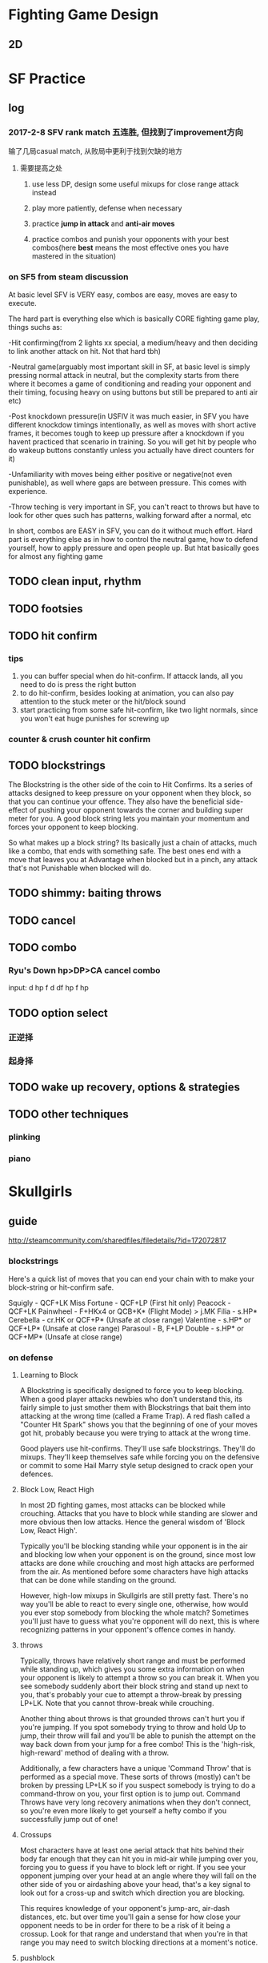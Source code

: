 * Fighting Game Design
** 2D 
* SF Practice
** log
*** 2017-2-8 SFV rank match 五连胜, 但找到了improvement方向
     输了几局casual match, 从败局中更利于找到欠缺的地方
**** 需要提高之处
***** use less DP, design some useful mixups for close range attack instead
***** play more patiently, defense when necessary
***** practice *jump in attack* and *anti-air moves*
***** practice combos and punish your opponents with your best combos(here *best* means the most effective ones you have mastered in the situation)
*** on SF5 from steam discussion
At basic level SFV is VERY easy, combos are easy, moves are easy to execute.

The hard part is everything else which is basically CORE fighting game play,
things suchs as:

-Hit confirming(from 2 lights xx special, a medium/heavy and then deciding to
link another attack on hit. Not that hard tbh)

-Neutral game(arguably most important skill in SF, at basic level is simply
pressing normal attack in neutral, but the complexity starts from there where it
becomes a game of conditioning and reading your opponent and their timing,
focusing heavy on using buttons but still be prepared to anti air etc)

-Post knockdown pressure(in USFIV it was much easier, in SFV you have different
knockdow timings intentionally, as well as moves with short active frames, it
becomes tough to keep up pressure after a knockdown if you havent practiced that
scenario in training. So you will get hit by people who do wakeup buttons
constantly unless you actually have direct counters for it)

-Unfamiliarity with moves being either positive or negative(not even
punishable), as well where gaps are between pressure. This comes with
experience.

-Throw teching is very important in SF, you can't react to throws but have to
look for other ques such has patterns, walking forward after a normal, etc

In short, combos are EASY in SFV, you can do it without much effort. Hard part
is everything else as in how to control the neutral game, how to defend
yourself, how to apply pressure and open people up. But htat basically goes for
almost any fighting game
** TODO clean input, *rhythm*
** TODO footsies
** TODO hit confirm

*** tips
    1. you can buffer special when do hit-confirm. If attacck lands, all you need to do is press the right button
    2. to do hit-confirm, besides looking at animation, you can also pay attention to the stuck meter or the hit/block sound
    3. start practicing from some safe hit-confirm, like two light normals, since you won't eat huge punishes for screwing up 
*** counter & crush counter hit confirm
** TODO blockstrings
The Blockstring is the other side of the coin to Hit Confirms. Its a series of
attacks designed to keep pressure on your opponent when they block, so that you
can continue your offence. They also have the beneficial side-effect of pushing
your opponent towards the corner and building super meter for you. A good block
string lets you maintain your momentum and forces your opponent to keep
blocking.

So what makes up a block string? Its basically just a chain of attacks, much
like a combo, that ends with something safe. The best ones end with a move that
leaves you at Advantage when blocked but in a pinch, any attack that's not
Punishable when blocked will do.
** TODO shimmy: baiting throws
** TODO cancel
** TODO combo
*** Ryu's Down hp>DP>CA cancel combo
    input: d hp f d df hp f hp
** TODO option select
*** 正逆择
*** 起身择
** TODO wake up recovery, options & strategies
** TODO other techniques
*** plinking
*** piano
* Skullgirls
** guide
   http://steamcommunity.com/sharedfiles/filedetails/?id=172072817
*** blockstrings
 Here's a quick list of moves that you can end your chain with to make your block-string or hit-confirm safe.

 Squigly - QCF+LK
 Miss Fortune - QCF+LP (First hit only)
 Peacock - QCF+LK
 Painwheel - F+HKx4 or QCB+K* (Flight Mode) > j.MK
 Filia - s.HP*
 Cerebella - cr.HK or QCF+P* (Unsafe at close range)
 Valentine - s.HP* or QCF+LP* (Unsafe at close range)
 Parasoul - B, F+LP
 Double - s.HP* or QCF+MP* (Unsafe at close range)
*** on defense
**** Learning to Block
  A Blockstring is specifically designed to force you to keep blocking. When a
  good player attacks newbies who don't understand this, its fairly simple to just
  smother them with Blockstrings that bait them into attacking at the wrong time
  (called a Frame Trap). A red flash called a "Counter Hit Spark" shows you that
  the beginning of one of your moves got hit, probably because you were trying to
  attack at the wrong time.

  Good players use hit-confirms. They'll use safe blockstrings. They'll do mixups.
  They'll keep themselves safe while forcing you on the defensive or commit to
  some Hail Marry style setup designed to crack open your defences.
**** Block Low, React High
  In most 2D fighting games, most attacks can be blocked while crouching. Attacks
  that you have to block while standing are slower and more obvious then low
  attacks. Hence the general wisdom of 'Block Low, React High'.

  Typically you'll be blocking standing while your opponent is in the air and
  blocking low when your opponent is on the ground, since most low attacks are
  done while crouching and most high attacks are performed from the air. As
  mentioned before some characters have high attacks that can be done while
  standing on the ground.

  However, high-low mixups in Skullgirls are still pretty fast. There's no way
  you'll be able to react to every single one, otherwise, how would you ever stop
  somebody from blocking the whole match? Sometimes you'll just have to guess what
  you're opponent will do next, this is where recognizing patterns in your
  opponent's offence comes in handy.
**** throws
 Typically, throws have relatively short range and must be performed while
 standing up, which gives you some extra information on when your opponent is
 likely to attempt a throw so you can break it. When you see somebody suddenly
 abort their block string and stand up next to you, that's probably your cue to
 attempt a throw-break by pressing LP+LK. Note that you cannot throw-break while
 crouching.

 Another thing about throws is that grounded throws can't hurt you if you're
 jumping. If you spot somebody trying to throw and hold Up to jump, their throw
 will fail and you'll be able to punish the attempt on the way back down from
 your jump for a free combo! This is the 'high-risk, high-reward' method of
 dealing with a throw.

 Additionally, a few characters have a unique 'Command Throw' that is performed
 as a special move. These sorts of throws (mostly) can't be broken by pressing
 LP+LK so if you suspect somebody is trying to do a command-throw on you, your
 first option is to jump out. Command Throws have very long recovery animations
 when they don't connect, so you're even more likely to get yourself a hefty
 combo if you successfully jump out of one!
**** Crossups
 Most characters have at least one aerial attack that hits behind their body far
 enough that they can hit you in mid-air while jumping over you, forcing you to
 guess if you have to block left or right. If you see your opponent jumping over
 your head at an angle where they will fall on the other side of you or
 airdashing above your head, that's a key signal to look out for a cross-up and
 switch which direction you are blocking.

 This requires knowledge of your opponent's jump-arc, air-dash distances, etc.
 but over time you'll gain a sense for how close your opponent needs to be in
 order for there to be a risk of it being a crossup. Look for that range and
 understand that when you're in that range you may need to switch blocking
 directions at a moment's notice.
**** pushblock 
 By pressing any two punch buttons at once while you're stuck in blockstun,
 you'll push your opponent away, giving you some room to breath and returning to
 a more neutral position. Sounds easy right? Sort of...

 A pushblock only gives you its full push-back when its done at the right time.
 If a multi-hitting move or very tight block string puts you back into blockstun
 before you finish the pushblock animation, the pushback will be cut short and
 they'll still be on top of you. The best times to push block are immediately on
 the very first attack is blocked or in the small gaps between a medium and a
 heavy attack or the gap between a heavy attack and a special move where your
 pushblock will have the most effect (usually).
*** combos
 One of the first things new players want to learn is how to do a combo.

 This is somewhat *misguided*. Combos have one primary purpose - To maximize the
 amount of damage you can get from confirming a hit. Learning a combo won't give
 you the ability to get that critical first-hit that you need to start the combo,
 nor will it help keep you from making the mistakes that cause your opponent to
 hit you with a combo.

 A combo cannot create opportunities for you. It can *only* help you exploit openings.


 There are two ways in which we can combo two moves together, Chains which are
 rapid sequences of moves that follow each other in a specific order and Links
 which are carefully timed attacks that take advantage of long hitstuns.

 Just like with learning to do your special moves, combos should be practised
 over and over until they can be done on-demand without messing them up.
  For beginner players a *short, easy, reliable combo* is *infinitely* more useful then a
 long complicated one that you can barely execute. Find something you can do
 consistently and gradually improve your combo knowledge with time.
**** chains
 A chain is a series of attacks that are designed to combo into each other by
 skipping the recovery animation of one move and going directly into the next.
 Just because a chain works doesn't necessarily mean that it will form a combo,
 but it usually does.

 Skullgirls has a universal chain system for every character that determines
 which moves can be chained into each other.

 Normals Any Normal can be chained into a higher strength normal. So Light
 attacks chain into Mediums and Heavies and Medium Attacks chain into Heavies
 (but not into lights). Heavy Normals don't chain backwards but some characters
 can chain their heavy punch into heavy kick.

 Some characters are allowed more freedom with how they chain their normals, like
 Peacock being able to chain her punch attacks into the same strength kicks but
 the above works for all characters.

 Special Moves - All Normal attacks can be chained into any special move.

 Super Moves - All Normal and Special Moves can be Chained into a Super Move

 Throw - The end of any character's throw can be chained into a Special or Super
 Move.
**** links
**** launcher
**** Off the Ground(OTG attack)
**** Cancels
 A Cancel is functionally identical to a Chain and, depending on which game
 you're playing, are interchangeable terminology but in Skullgirls, there are a
 few types of cancels that aren't counted as part of a chain by the Infinite
 Prevention System (See Tutorial 4, Chapter 4 for more info on Infinite combos).

 Airdash Cancel Is canceling the recovery of an airborn move with your air-dash.
 Since an air-dash can be cancelled into any normal attack they're very useful
 for air-combos and maintaining pressure.

 Jump Cancel is cancelling the recovery of a grounded move by jumping, the key
 property that makes a Launcher work.
**** Baby's First Combo
 Most characters in the game can do a simple combo, just by doing a sequence of normals from light, to heavy, then a special move and then a super move.

 Cerebella - s.LP > s.MP > s.HP > DP+HP > QCF+PP
 Peacock - cr.LP > cr.MP > cr.HP > QCF+HPx3 > QCF+PP
 Miss Fortune - cr.LP > s.MP > s.HP > QCF+LPx3 > QCF+PP
 Filia - cr.LK > cr.MK > cr.HP > QCB+HK > QCB+KK
 Squigly - cr.LK > cr.MK > cr.HP > QCF+MK > QCB+LP+LK
 Painwheel - cr.LK > cr.MP > s.HP > QCF+LP > QCF+PP
 Valentine - cr.LK > cr.MK > s.HKx3 > QCF+HK > QCF+KK
 Parasoul - s.LK > s.MP > s.HPx2 > B, F+HP > QCF+PP
 Double - cr.LK > cr.MK > cr.HP > DP+HK > QCF+PP

 That should be enough to get you started. There are plenty of combo videos and other guides you can use to find combos online or you can just try out things and see what works to make your own combos!
**** Execution
 In fighting game terms, Execution is the ability to make your character do what
 you want it to without fumbling your inputs and getting some unwanted move that
 gets you in trouble.

 Besides just being important for not messing up your combos and special moves,
 Execution is important because it lets you pay attention what your opponent is
 doing, and trust that your character will do what you want it to.

 Going head-first into a match without at least practising your special moves,
 movement and normal attacks is a lot like running full speed ahead while looking
 at the ground. It may help you make sure that you won't trip over your own feet
 but ultimately, if you want to be able to see where you're going, you have to be
 able to trust that your character will move and attack in the way that you want
 it to.

 That's why training mode is so important but try not to burn yourself out. Play
 some matches, have some fun with the game and come back to Training Mode
 regularly to smooth out the bumps as you run into problems during matches.

* Articles & Notes

** FTG resources
   除了我立志练习的ftg我会在第一时间支持(现在主要是SF5)，对于其他一些ftg我会先通过cracked版本尝试。如果有不错的，那我会在打折且手头充裕的时候入正支持。
   
*** Websites & Forums
    
**** general
     https://www.reddit.com/r/StreetFighter/
     http://shoryuken.com/
     
     *discord* chat platform
**** SF5 frame data and simulator 

     https://sfvsim.com/
*** Video/Lecture Series
**** TODO 军爷大讲堂
     youku, bilibili都有
     http://i.youku.com/i/UMTk1NzA1NDc2/videos?spm=a2hzp.8253869.0.0&order=1&page=2&last_item=&last_pn=1&last_vid=769549708
*** TODO 获取资源途径（不断更新）
**** as of 2018-Feb
     https://pcgames-download.com  plus *MEGA* client
** 指令简化
*** SF5 
    from https://tieba.baidu.com/p/5296308578  原贴视频也值得参考
**** 预输入指令
 在当前指令中输入下个动作指令的内容，也可以成立，比如隆的蹲MK接波动拳↓↘→·P可以输入为：
 ↓MK↘→·P

 隆的站立LK接升龙拳→↓↘·HP
 →LK↓↘·HP
**** CA超必杀技取消的简化
隆的波动拳↓↘→·P取消接CA真空波动拳↓↘→↓↘→·P可以简化为：
↓↘→·P↓↘→·P

在输入CA指令前输入过的波动拳部分的↓↘→也会被认为是CA指令的一部分，和上面的预输入指令一样，这样就可以达到简化输入的目的了。

再来看肯的重升龙→↓↘·HP接CA红莲炎迅脚↓↘→↓↘→·K可以简化为：
→↓↘→·HP↓↘→·K
在升龙拳标准指令后多输入一个→也可以让升龙拳的指令成立，并简化了超必杀的指令。
**** 升龙拳的特殊输入
升龙拳的指令→↓↘·P 可以用↘↓↘·P的来代替，可以提高升龙指令的输入速度。
比如隆和肯的蹲LK LP接HP的升龙的指令可以这样输入：
↘（HOLD）LK LP↓↘· HP
同时也可以避免一些指令的冲突
比如隆的鸠尾碎→·HP接蹲HP接重升龙→↓↘·HP接CA真空波动拳↓↘→↓↘→·P
按照正常标准指令输入很容易在蹲HP后跳过升龙拳就直接打出了CA真空波动拳，因为升龙和CA的指令重叠，系统默认选用了使用CA，此时可以这样输入：
→·HP ↘·HP ↓↘→ ·HP ↓↘→ ·P
**** 蓄力型指令的特殊输入
蓄力型的指令比如←（蓄）→·P，事实上只要包含后方向的↖←↙这3个指令都可以进行蓄力，同样↓（蓄）↑·K的指令，使用下方向的↙↓↘也都可以蓄力。
比如古烈在版边时的EX音速手刀←（蓄）→·P接音速脚刀↓（蓄）↑·K，可以这样输入：
↙（蓄）摇杆回中↘（蓄）·P ↑·K
重要的是手刀指令↙（蓄）之后必须要让摇杆回中再输入↘ 而不是↙↓↘这样的搓过去。
**** 桑吉夫的指令投
桑吉夫的指令投螺旋打桩→↘↓↙←↖↑↗→·P，虽然是摇一圈的指令，但实际上把摇杆8方向分成4个区域1. →↘↓、2. ↓↙←、3.←↖↑、4.↑↗→，只要一个区域内的3个方向中有一个输入了就算这个区域指令成立，但是不能重复比如在1区输入了↓那2区的↓就无效了必须要用2区的其他方向，然后1234、2341、3412、4123按这样的区域顺序或者逆序走一遍都算是指令成立。
所以桑吉夫的螺旋打桩的在地面完成的指令可以简化为：
↘↓↙←↗·P
需要注意的是↗必须和P同时按。
**** 空中必杀技的地面指令输入
某些角色拥有一些必须在跳跃状态才能使用的必杀技，运用地面预输入指令的办法可以让角色在跳起一小段后立刻使出必杀。
豪鬼的空中波动拳 ↑或↗跳跃中↓↘→ P的地面指令输入：
↓↘→ ↗（待跳起后）P
春丽的空中百裂腿 ↑或↗跳跃中↓↘→ K的地面指令输入：
↓↘→ ↗（或↑待跳起后）→K
桑吉夫的空中螺旋打桩 跳跃中→↘↓↙←↖↑↗→·P的地面指令输入：
→↘↓↙←↗（待跳起后）P
*** 为什么FTG不追求指令的充分简化?
**** 1
拳皇14的a连（就是输入a,a,a,a,a即可发动长连段带超杀）当着我的面赶走了几位老97玩家，
有这样连段存在让一些有难度的目押连变得毫无意义，
打更多伤害需要bc连，而这对拳皇玩家来说就相当于换了系统。


街霸其实已经很注重新手老手都能玩。
能举很多例子。
老手隆jhk>5mp>2hp>623p，新手可以用jhk>5mp>5hp>5hk代替。伤害略低一点点如果对方蹲姿少打一段
嘉米目押jhk>5mp>5hp>26k比较基础，但是新手连这个都连漏的话，可以用jhk>5hp>26k取消连替代目押连
我是用古烈的，多举几个古烈例子
古烈的jhk>5hp>2mp>28k有距离要求而且漏连破绽极大，但是可以jhk>2mp>28k替代
古烈因为蓄力型4lp>46hp确反难以输入，可以用5lk>5mk代替，伤害和射程稍低一些。
熟手古烈可能用4mp>2mp>46p压制，其实更好输入的2mk>6mp简单粗暴命中高。
**** 2
摇杆的设计
和格斗游戏最初的招式指令的设计
不知道是有意还是无意的结果
招式指令带有其合理性
比如波动有236p 或者蓄力46p
前者稍有下蹲动作就能让对手有准备你是邀发波 也有可能是假动作的博弈 236三个方向代表的是出招风险 摇招的全过程都无法兼顾防守 因为236全是被打的方向
而46p在出招前的摇招阶段是兼顾防守的 出招也没有多余的下蹲动作给人猜 代价就是蓄力时间
于是升龙的623p的三个方向一样代表了无法防守的风险 没有及时摇出来必然被打 所以有些人觉得街霸4的飞龙升龙指令421有些强
** 格斗游戏常见类型角色的战术浅析

*** 第一节：心理素质

 格斗游戏中，心理素质其实是最重要的，就算一个操作高手，在心理状态波动时，操作准
 确程度也会大打折扣，有个最普通的测试，在“打豆豆”游戏时间即将结束时，玩家的犯错
 率和无作为率会比游戏开始时提升10~15倍。

 这意味着如果你能95%准确地输入一个格斗游戏指令，在你心里波动时，你的准确率会下降
 到45%~20%，即从 基本每次成功 变成 每次有一半以上机会失败。

 一般来说，如果你是格斗游戏的菜鸟，那么你可以记得遵循下面几个基本的原则：

 1--尝试去攻击，而不是一味防御，只有尝试去打，才能知道哪些情况下你能打中对手。我
 们推荐菜鸟要猛，就算乱打，也要有气势，即便每次都吃亏，但气势一定要保持，一定要
 有“老子就是不怕死”的嚣张气焰。

 压迫型打法即使是无效的，也能提升自己自信和对对手自信造成挫伤。

 2--在被压迫时，要尽可能耐心和对手周旋，不要放弃，要有一个决心：“就算我输，也不
 能让你赢的轻松，能让你按碎游戏按钮最好”。

 不要孤注一掷拼命或者急于脱困，这是对手最希望你做的两种选择，也是会让你进入更加
 被动境地的选择。而更不要主动放弃，任凭对手蹂躏。

 所有的防御高手都是在坚持坚持再坚持的前提下练成的。

 3--实力差距肯定会有，但应该看到自己的亮点。

 如果对手明显比你强，那么你就应该以能打中对手一两下，或者能成功防御一两次为荣，
 你要知道，对手在明显比你强的前提下赢你，是胜之不武的。而你作为弱者能和他多周旋
 一次，就是一种成功。

 4--玩格斗游戏永远不要谦虚，永远不要服气，更永远不要认输。

 这就是斗志，有斗志的人至少在心态上是强者。

 永远不要幻想格斗游戏有什么公平性存在。谁告诉你一个格斗游戏平衡性很好，那都是骗
 你的。平衡永远是一种幻觉。不平衡客观存在。

 即使是同一个角色，在左右画面时也是位置不同的，也是有各种客观因素干扰的。

 例如如果你是右撇子，在左侧操作角色，你的左脑判断角色位置变化的效率就会比在右侧
 操作角色时下降15%，别告诉我15%是个小数目；

 又例如如果你在右侧操作角色，那么你的按后防御操作要比在左侧别扭一点，无论你使用
 键盘，摇杆还是游戏手柄，这是人的手的结构功能决定的，除非你告诉我你的左手和别人
 的右手长得一样。

 两个方向各有优势，但绝不平衡。所以，大家都是在不公平的环境下想方设法求胜，就算
 输了也没什么，你输掉的永远不是一场公平的比赛，所以没什么可愧疚的，也不要觉得别
 人比自己强到哪里去。

 5--如果你能达到娱乐第一的境界，那就是最佳的心态，也就是传说中的“平常心”。玩格斗
 游戏，要争胜是绝对没错的，但怕输是绝对有错的。

 因为怕输而去拼命夺取胜利就会最要不得的心态。

 怕输的人如果不改变态度，只有两个结局：

 成为怨妇老想着要欺负别人，这是一种报复心理。

 成为胆小鬼软柿子，被所有人看到就有气，于是到处被人欺负。

 如果你遇到一个对手，能想着尽全力与对方切磋技术，或者纯粹玩一个乐趣（比如看自己
 或对方的角色出现搞笑的姿态为乐），那都是正确的心态，在这种心态下，你的全部神经
 会被调动起来去处理每一个操作细节和享受游戏过程的每一瞬间，更有利于你提高对局面
 判断的准确性和操作的准确率，因为这种状态下你的心理是没有任何包袱的。

*** 第二节：心理战

我们之所以把心理放在最前面来强调，就是因为格斗游戏其实就是心理战。格斗游戏和fifa、星际争霸、半条命等竞技游戏相比，节奏更加紧凑，变化更频繁，玩家对局面的把握更需要随机应变。
所以，格斗游戏对于玩家心理的压力是最大的，大部分格斗游戏中，没有任何时间让你思考战略和战术布置。
格斗游戏的另一个特点是需要频繁地去“择”。玩家随时随地要跟分析情况作出判断和策划并实施战术变化。
即使是短暂的前进，也可能是极其重要的压迫推动、阻挡、躲避、调整位置、卖破绽。双方也都必须时刻关注对手的动向。
那么，我们来介绍最常规的心理战情况：

1--吸引对手注意力并消耗之：
我们说，菜鸟要猛，就是要不断地反复地进攻，而且我们推荐使用动作快的技能，其实这就是干扰对手的反应判断。
人的反应速度是有限的，但对格斗游戏来说未必不够快。但是，人的耐力对于格斗游戏则是绝对不够的。要让一个人连续2分钟处于紧张关注局面并快速思考对策的状态，就是对其最大的打击，人注意力集中时的精力消耗会很快，并且在消耗后短时间内无法恢复。
大部分玩家在第一局花费掉的精力要比第二局高4倍，并非因为他们第二局不想花费同样的精力，而是他们刚好到达了一个疲劳极限。
所以，我见过有一些高手第一句都是要故意折磨对手的，哪怕是输掉，也要努力吸引对手眼球。而大部分的玩家，第一局都是谨慎小心的，这正中折磨者的圈套，不仅因为谨慎小心没有占到大便宜，而且浪费了不少精力。
第二局一开始，在上一句过度专注的玩家精力将迅速衰竭，不能集中注意力，反映速度下降，很快输掉第二局。
而反败为胜方不仅在精力上以逸待劳，还在心理上有后发制人，气势如虹的优势。

2--给对手挫折感：
连续技对于真正的高手是产生不了多大的挫折感的，对于菜鸟也未必有威慑作用，我不推荐大家过多使用连续技，即使杀伤力很大。
高手眼里，一套连招等于高杀伤的一招，高手中了你一套连续技，在他看来就是挨了你一下重击，他有机会也会还给你一记同样的甚至加了利息的。
所以他会等待机会，无视你的连续技多花哨。而且高手会很清楚：你这蠢货打了一套连招，手一定麻了。
而且我们说，连续技失败的可能性绝对比单一的一击要高很多，一旦你失败，对自己的心理也是一种打击。期望越高，失望越大，打出连续技的人都是希望成功的，打出普通一击的人则抱着试探的心理。
所以前者一旦失败，自己的挫折感更大。
所以，要想给对手挫折感，就要依靠成功的防御和破招。哪怕你能用轻拳点掉对手一个指令技，对他的打击也是不小的（其实我告诉你点掉的成功率很高，而且没什么技术含量，但对手在心理上就是很难接受）。

3--真正的出其不意：
想靠出奇招出其不意对于高手来说是不太可能的，尤其是在高手对游戏的角色性能，战术了如指掌，而其有足够的操作能力和反应速度去应变的条件下，就更不可能。
但是有一种出其不意的方法是对任何玩家都有效的：
反复打出一种套路之后，突然变路数。
这里面利用的不是消耗对手的原理，而是利用了对手的思维惯性。
任何人即使再善于随机应变，也会上这个当，因为思维惯性是一种天赋，在人类的生活中大部分时候是有效且有利的，但我们利用的就是那很少的一点不利的时刻。
可以说，你反复使用一个套路之后，即使对方仍然努力在提醒自己提防你变招，但他的生物习性已经被你调动起来，他需要更多的意志力去抑制这个习性的影响，也就等于被你变相消耗和削弱了。
可以说，就算他提防你变招，但是在他的潜意识已经默认你的重复套路之后，你真的变招了，他的意识也来不及压制潜意识的影响，他的反应一定会变慢，他很有可能会错误应对。那么，这就是你的机会了。
有不少格斗游戏的高手，善于用一些不会被对手抓住机会（当然自己也不会占什么便宜）的“无用”套路来重复巩固对手的潜意识判断，然后突然变招真正进攻，抓的就是对手的“意识和潜意识冲突”的时机。
这才是真的出其不意，因为对手提防的是你，而挫败他的是他自己。


4--预估对手的行动：
大部分人只要提起格斗游戏的心理战，其实他们说的都是这最后一点。其实我告诉你这是心理战里面最不重要的一项。
所谓菜鸟才喜欢装明白，只有菜鸟整天去研究怎么揣摩对手的行动，这其实玩的是阴谋，而我们前面介绍的三点都是阳谋。
阳谋指的是那种即使被对手洞悉，对手也绝对无法阻止的谋略。而阴谋是最怕被人发现的，一旦被发现就会被挫败。所以我们强调前三点的重要性，它们才是高手的心理战秘籍。
提到预估对手的行动，其实大部分人说的还是不对头。
大部分人都喜欢强调预知对手的变数，但我可以负责地告诉你，如果能被你预知，就不叫做变数了。
所谓的预估对手行为，是依靠你对角色的对战战术的经验来预测对手下面行动的可能性，并采取合理的应对。
大部分时候，对手都是有好几个选择的，而你不要去试图猜中。
真正的预估不是去猜中对方的行动，而是去分析下面的内容：
例如：
已知对手和我方目前处于画面中间位置，双方距离刚好谁也摸不到谁（摸不到就是说在瞬间出招都打不到对手）。
那么你就要这样设想对手的行动可能了：
1--对手有多大可能想要靠近？
你先要考虑你的中距离攻击技能是不是比他便捷，如果是，那么他就不太容易选择直接靠近你。那么他选择间接靠近你（强判定技能压制前进、佯进防御并缓慢推进、佯进骗你出招时闪避前进 等）的可能就更大。
反之，如果你压制对手中距离前进的能力不足，那么对手的角色类型就很关键了：
近身强势的角色肯定会优先考虑靠近，而飞行道具类角色可能会观望而不是冒进。
但是有当身（格挡反击）技能的角色会考虑假装前进来骗你出招的概率很低，就像拥有强判定近身攻击技能的角色不会贸然想和你的中距离攻击对招一样。

2--对手有多大可能会跳跃过来？
如果你的对空技能比较强势，对手知道你使用比较熟练，他就很难会考虑直接跳过来。有人说：万一他真跳过来不就出乎我方意料了吗？跳跃是一个需要一段时间才能完成的技能，如果你对空技能用的熟练，他跳过来的时候你绝对能反应过来拦截他，他真跳过来就是自取其辱。
但如果你的对空能力不够强，那么对手会考虑跳过来，但他会参考几个因素：
首先是你的角色类型。你是高头大马的角色，他肯定不会这么蠢，身高就是一种防空优势谁都知道；你是有经验的飞行道具角色操作者，他会考虑你是否用飞行道具准确迎接他的落下，至少和他拼个对仰，所以他也不会贸然跳过来；如果你用的角色对空能力实在是垃圾，那么他直接跳过来压迫你的概率才是会比较高的。

3--对手有多大可能后退（后跳）或者按兵不动？
我方没有前冲型压迫攻击技能（例如强判定的冲，飞行道具技能）时，对手很可能会考虑按兵不动。但此时真正有参考价值的是战略的考虑。
如果对手是个在角落或者近身作战比较弱势的角色，那么他选择后退就是错误的，后退意味着失去活动空间，把他自己陷于可能被我方迫近或者堵在角落里的境地，如果对手是有经验的玩家，他不会轻易这么做。
这不存在什么诱敌深入的可能，失去活动空间，对于他来说将是实际的损失，而我方就算追着靠近，也不见得会损失什么。
这类角色的玩家可能会选择按兵不动。
如果对方近战很强，但中距离很弱，那么他要考虑你的情况：
你如果有中长距离的技能（长距离的比如飞行道具技能），那么他还是不敢轻易后退的，因为他要接近你就只能靠强攻或者佯进，强攻通常容易有破绽，佯进则是很缓慢的逆水行舟，后退对他来说等于是自己放弃逆水行舟的成果。
除非你的中远攻击能力和他相仿，他才不会太惧怕后退，你跟过去反而是被他诱敌深入了。
上面的分析其实给我们一个很重要的结论：
大部分的情况下，后退都是一种不利的选择。
真正敢于后退的角色，一定是豪鬼那样拥有长距离快速闪避能力的角色，一旦被堵进角落他能随时脱困。


也就是说，预估对手的真正含义不是去准确猜中对手的行动，而是判断他实施各种行动的可能。从这个意义上来说，每时每刻我们都能判断出对手只能有那么一到三个可能的行动，于是我们就进入预估的下一步：

我们要对已经判断出来的对手可能行动进行优劣分析：
例如上面的例子里面我们得出，大部分角色不会优先考虑后退的，如果他们后退，我们就缓慢跟进形成压迫，那么他们会越来越被动。
所以，按兵不动或者前进就是对方仅存两个的非劣势选择。
那么，对方通常不一定都具有前进的优势，而如果他原地不动，我方在这个距离上通常是没什么有效攻击手段的，所以实际上对手选择原地不动的概率会最高。
如果我方拦截对手前进的能力不是太差，对手还是按兵不动比较好。

反过来，如果对方的前进优势很大，那么他选择原地不动的概率就比较小，除非他不想进攻（如果他不进攻，我方也不会有什么损失）。


那么我们有了上述分析，就可以进入预估的下一步：
对各种可能的情况做好应对准备。
如果对手真的后退了，我方最优先考虑的就是缓慢跟进（稳扎稳打嘛，走慢一些也不会有什么损失）。也可以考虑原地不动，这会让对手在下一阶段考虑如何攻过来。这可以让对手费点脑力思考怎么进攻，但是绝对没有我方跟进对他的压迫强（我方跟进其实就是占优，他要考虑怎么扭转劣势，不仅是考虑进攻的问题了）。
如果对手原地不动，我方就要考虑我方角色的类型，有前进优势时最好不要浪费，能把对手压进角落，给我方身后留下越多空间越好。
除非你使用的是豪鬼那样的角色，在角落里能随时脱困，而且能使用空中压迫地面的飞行道具技能，那么你可以选择后退的战术，因为你有资本强迫对方追过来。
但记住，前进时，选择前跳一定要慎重，除非对方防空明显是弱项。
如果对手敢于前进靠过来，那么你就比较棘手了。有前进压迫性优势的角色，在高手手中是非常可怕的，例如草剃京。
面对对手的靠近，你要做的选择首先是尽可能保住当前的位置而不是后退。
推进压迫性的角色，对手越接近角落，他们的压迫性优势越明显。
所以你要尽可能减少后退的幅度，只要能阻止自己的后退并阻止对手下一阶段继续逼退你，哪怕是被原地打倒打伤都是可以接受的。

这里我们要顺便解决一个问题（虽然这属于纯战术问题，和心理战没关系了）：
如何面对前进压迫型对手？
这里说的压迫型，其实就是说对方确实处于强势，我方不能与其硬拼。
常见的对策是跳到（闪避到）对手身后或者原地防御。
要到对手身后去，需要很好的跳跃能力或者闪避能力。
而大部分角色只有防御可用，那是否意味着我们只能严防死守了？

任何推进压迫技能，终归是有破绽的（这不是废话），破绽一般分为两类：
1-同时存在受伤范围，但在某些距离时对手没有可以有效打到这些受伤范围的技能可用，例如街霸中将军的中重踢在身体部位是可以被对手一般攻击打伤的，判定较强的只是横踢的腿。那么我们可以选择防御后与之拉开距离立即前跳攻击其头部来阻止其进一步的压迫前进，并且抢回我方失去的位置并试图逼退他。
2-全身具有格挡或闪避的不受伤判定，但不能时刻维持，技能某些阶段会处于受攻击的状态，例如草剃京的推进技能。这类技能的破解要点在于合理掌握防御这类推进技能的时机，以便能在对手恢复可受攻击状态时能立即予以反击。
理论上说，对手出招的最初阶段我方就已经防御成功（被打中并处于防御僵直状态）是最好的，因为我方的防御僵直的解除需要时间，如果能赶在对手推进技能收招之前解除，就可以反击对手的收招阶段（推进技能的收招阶段通常是可受攻击的）。


继续前文：
我们通过三步预估：
1-分析对手各种移动的可能性大小
2-整理对手各种移动可能性的排序
3-考虑我方对各种情况的对策
最终得到了我方的对策清单。

那么预估的最后一步就是，对这个清单上的各种对策进行排序：
首先要考虑到对方行动的优先顺序。
例如：对手通常是不具有推进压迫优势的，那么原地不动的可能性就最大，我方就要考虑是也原地不动还是前进。如果对手和我方地前进优势旗鼓相当，那么优选前进是比较好的，可以选择缓慢前进随时防御的战术来推进压迫对手。
如果对手能使用飞行道具技能，而我方目前位置距离对手是刚好互相摸不到的位置，那么快速飞行道具通常能在我方跳起之前就打到我方，所以我方应该选择缓慢推进而不是跳跃（除非我方角色跳跃时腾空很快）。

考虑好了战术，那么手就应该做好对应准备了，比如我们现在得出的我方应对策略排序是：
1-缓慢推进优先，原地不动（可采用按住 后下 的下蹲，随时转入蹲防御）其次
那么根据这个顺序，我方应该把操作注意力放在输入前方向并随时立即按后（后下）防御的准备上。
2-如果我们是以原地不动为优先，那么就该随时准备按住后下作蹲着预备防御姿态。
可见，我方优先选择什么策略，那么在操作准备上就应该做好什么准备。



所谓的预估对手，实际上包含了这四个步骤：
1-分析对手各种移动的可能性大小
2-整理对手各种移动可能性的排序
3-考虑我方对各种情况的对策
4-根据我方对策的优先性做好操作预备

只是去预测对手的行动，实际上仅仅完成了前两步而已，还远远不够。重要的是要能得到第四步的预备，否则，就算你知道对手要干什么，手也跟不上反应。


而预估对手的心理战的更高一级，不在于预判对手的行动，而在于预判对手最后作出的这个操作准备！
如果正确预判了这个准备，对手临时想要变招是很难的，即使变招也可能是个失误，甚至是错误。而我方要的就是这个机会。
格斗游戏所谓的讲究操作，不在于你能在多么短的时间里输入多么复杂的指令，而是在于你有最佳的操作准备习惯。并且最关键的是你的这个操作准备的习惯所对应的对策恰好克制对手操作准备习惯所对应的对策。

所以，说到最后，格斗游戏比拼的是战略，这些战略都是在对战之外自己思考摸索的。

比较通用的操作习惯：
1-和对手距离较近，优先做好蹲下轻击的准备（有强势投掷技能者优先预备投掷），也就是说，对于街霸2这类投掷技能比较霸道的游戏来说，玩家会优先预备按住后并按重攻击按钮来投掷对手（万一没投掷成功也可以立即转入防御），而对于投掷不够霸道的游戏来说，大部分玩家此时优先准备蹲下轻击。
那么我就有一个比较不错的对策：原地跳起攻击对手或者直接前跳到对手头顶，对手很可能抓空，就算蹲下攻击也会打空。而大部分玩家在这个时候都不习惯于立即跳起来。我遇到过的95%的对手在这时候都吃过我这一战术的亏，不是抓空被我落地反投，就是被我逆向攻击头顶或者后腰。

2-和对手距离适中，互相可以用中距离攻击打到。此时大部分人的预备是：
准备蹲下攻击，或者准备原地防御。
请注意，此时投掷是够不到对手的，而前跳起来也不容易越过对手头顶。
那么我通常预备采用原地跳，落下时攻击。即使对手有对空技，也很难够得到我（除非是明显前进的对空技能）。

3-和对手距离稍远，互相摸不到，但是快速飞行道具能够在我方跳起前打中我方。
这时候大部分人的预备是：
如果有飞行道具，准备发快速飞行道具，否则才选择防御。
请注意，此时就算你防御，对手的快速飞行道具也一定能命中你，你会被推得后退，失去位置。
所以此时优先使用飞行道具，其次使用防御的选择顺序是对的，千万不要试图去跳，躲不掉的就一定要坦然面对。

双方都没有飞行道具，那就有另外的选择了：
收招很快的快速前冲攻击可以代替飞行道具，如果仍然没有，那么大多数人会观望一下，一些人选择假装前进立即后退（或者前后晃动）。晃动未必是个好的选择，经常看到很多人明明使用的是走得很慢的角色，还在那里装高手乱晃。
记住：只有移动快速的角色才有晃的资本。
晃的目的是调整位置试图偷袭对手第一，吸引对手注意力那是其次。别以为一个格斗游戏高手会在乎你用一个走得很慢的角色在那里晃，什么用都没有，在人家眼里你和原地站着没区别。而且你晃的过程里一直在消耗手的操作机能。

这个距离前跳起来基本上是不可取的，对手除非太菜，否则肯定知道一看你起跳就前进钻到你下面偷袭你的腿，你大概不知道吧，起跳的初始阶段有一段时间是打不出空中攻击技能的，这是对手偷袭的好时机。

原地跳是个不怎么样的办法，对手移动的慢，你可以跳，但也没什么用，对手移动的快，你跳起来对手就找机会靠近了。向后跳是个蠢办法，对手等着你自己进角落呢。高手堵角落都是必修课，你想让他们施展一下所学？

4-和对手距离稍远，但对手放快速飞行道具也不能在我方同时起跳前打中我方。
此时，谁放飞行道具谁是蠢货。大部分人此时都准备好了前跳躲飞行道具。放飞行道具的预备动作时间足够玩家反应过来前跳了。
但此时如果双方都没有飞行道具（其实有和没有是一样的，反正这个时候你有飞行道具也绝对不能放），那么前进是最佳选择，除非你用的是豪鬼。
原地跳可以选择，但没什么用处。前跳要考虑对手的防空能力。

5-和对手距离很远。
如果对手有飞行道具，你前跳仍然是不好的选择，飞行道具高手能准确预测你下落的速度和距离，适当发射快中慢飞行道具拦截你的下落，你想跳过去是不可能的。此时最好的选择是前进拉近距离，你想原地站等着被飞行道具向后推是不智的。
双方都没有飞行道具，没话说，前进吧。


这些都是最为基本的，很多游戏里面还有快速移动的技能，但都有一个缺陷：
有惯性，不能自由中止。
所以，这些个技能都可以看作是冲技能。它们的出招到收招时间一定是你反应的过来的。我强烈推荐大家玩玩《豪血寺一族》，这个游戏里面的快进能和快退互相抵消，并且都能在进退中攻击和防御。
高手很善于用进->退->进的方式进攻，或者用进->退来逗你出强力攻击。
但我告诉你，破解的办法其实和在拳皇里面破解对手地滚闪避是一样的：蹲下连续轻击即可，就这么简单。

所有这些冲技能，最大的特点是花哨，其实它们如果有攻击力，那么一定只能用在连招时，只接出的话，对手防御后就可以反击，因为这些技能收招太慢。
如果是纯移动（闪避）技能，那么就是只能在你出慢招的时候用的，只要你在没把握命中时不出慢招，那么这些技能就废了。

所以，格斗游戏的最终心理战，所谓的预估对手，其实就是比拼谁对这些基本战术常识熟练度高，灵活运用能力强。
有一些游戏里的电脑角色非常聪明，它们严格遵守这些规律，所以玩家打它们感觉很棘手。毕竟电脑的反应速度比人快多了。所以玩家最后只能去考虑找电脑的“习惯性失误（AI设计疏漏）”来过关。

真正的好游戏是在设计上能够打破这些规条的游戏，目前我还没看到能让玩家在任何条件下都可以有很多“同等优势选择”的游戏。

所以，从这个意义上来说，格斗游戏拼的实际上就是如何压迫对手进入角落，虽然很多游戏设计了所谓的角落优势选手，但都只是说的好听而已。
豪鬼是个真正打破这种压角潜规则的角色，但它对其他角色也没有什么平衡性可言，它所谓的打破这个潜规则依靠的是打破平衡性，在性能上凌驾于其他角色之上，有了敢于退角的资本而已。


认识了这个问题之后，那么你就应该正确看待“预估对手行为”这件事情。
它的本意是如何采取得当的手段把对手逼进角落并保证自己生命上的损失可以接受。一旦对手进入角落，性能会受到很大制约，如果你水平足够高，那么对手不靠稳扎稳打是很难脱困的。

就算你有良好的格挡技术，能在街霸3这类游戏里原地不动挡下千军万马，我只能说你还是没有遇到同等级的高手，如果你和同等高手对决，在被堵角的情况下，你的格挡技术充其量是减缓你的失败而已，因为对方也同样能够格挡你，依旧把你封锁在角落里，而对手可以采用的战术就是比你多，你改变不了的，你不过是在寄希望于能够死守到底而已，如果一个游戏设计得能让你死守到底，那这个游戏就很失败了，双方一开始就可以放弃进攻都退向自己的角落，谁进攻谁傻，不可能有这样的游戏。

不要去在意一两下的生命上的得失，位置永远是格斗游戏的重中之重。
每一次的预估对手，最终都应该是在争夺位置上占了便宜或者没有吃亏，这才是真正成功的预估。这才是所谓的格斗游戏的心理战。


*** 第三节 常用战术
这里说的战术是指技战术，也就不是心理战的战术，而是指实战操作的战术。
1--防御靠时间
靠时间就是指等待对战时间结束。这种战术用于我方生命力占优时。
大部分的游戏，攻击技能一定是有明显破绽的，而防御技能的破绽最小。
因此，龟派祖师爷发明了龟缩防守靠点等下班的战术。
但防御战术本身要求玩家有很强的防守能力。
在早期的格斗游戏来说，由于不存在中段技能破坏蹲防御，那么只要对手站在地上，我方采用蹲防御就是十分稳妥的了。对方跳起后的攻击才是唯一可以破坏蹲防御的，因此大部分人通常看到对手跳起后在换成站立防御就来得及。
唯一能破坏这种防守战术的方式就只有蹭血或者低空攻击两种。

所谓的蹭血，就是用必杀技能（对方防御成功也要少量损血）来攻击对手，例如街霸中常见的下蹲踢中对手（对手防御）瞬间用波动拳抵消下蹲踢的收招，这个打法是借用下蹲踢的强硬来压制对手，然后在对手无法恢复活动之前用波动拳的飞行道具蹭血。当然日本相扑的蹭血能力是一流的（搓澡搓掉3层皮的说法就是这么来的）。

低空攻击指的是在空中即将落地之前发出重空中攻击技能击中对手（对手成功站立防御），但由于我方落地立即就可以实施地面攻击，所以我方选择下蹲攻击（出招快的）来攻击对手下路，直接破坏对手站立防御（对手站立防御在防御成功的僵直状态不能及时切换为下蹲防御）。
这个打法并不是绝对破坏防御的，在很多游戏里，对手在防御僵直中是允许自由切换站立和下蹲防御的，所以大部分时候这一招靠的是“在空中打空”，也就是说在空中即将落地前攻击的那一下应该打空，让对手来不及反应切换为下蹲防御。但在绝大多数游戏里，如果对手是防御高手，他是不吃你这套的。
所以，龟派祖师爷笑得很灿烂，他发明了一个能经受时间考验的好战术。直到今天为止，绝大多数游戏都没有设计出完美破坏这个战术的打法。
即使在今天有中段技（专门破坏蹲防御的攻击），但是中段技的设计者都把中段技设计成出招预备动作时间较长的模式，防御高手依旧无视中断技的存在，稳妥地实施着防御靠时间的战术。
但实际上这个战术也有真正的破解之法，那就是用投掷技能。
问题是投掷技能虽然能令对手在没有出现防御技能的情况下用不出防御技能，但却无法对已经存在的防御状态进行攻击。所以，善于使用投掷技能的玩家必须要准确地在对手不处于受伤或者防御状态时使用投掷技能，而对于高手来或，这样的时机下，双方都是在争取先投掷对手。真正的防守高手一定会在这种时机率先发难，不给对方先投掷自己的机会。
所以，要真正破解高手的防守，要求我们必须要先占据压制优势，在对手潜意识操纵他进行防御的时候突然用出投掷技能来达到出其不意的效果。

大多数情况下，一个防守高手通常能让对手得势不得分。格斗游戏通常在这个意义上分为2类：
能绝对破坏防御的---例如真人快打，防御僵硬状态时不能自由切换站立和蹲防御（而是有时间延迟限制）
不能绝对破坏防御的---例如街霸，防御僵硬状态时能自由切换站立和蹲防御

现代的大部分格斗游戏都是第二类的，但是现代的游戏强化了角色动作速度，加大了防守者的判断难度，提高了防守者切换防御状态出错的概率
但电脑角色的精确防御，我们是没法突破的，幸好游戏设计者都在游戏里设计了电脑防御错误的程序，当然电脑是故意防御错的。


2--逆向攻击
逆向攻击的意思就是，在和敌人背对背的情况下攻击对手。大部分游戏都是让角色自动保持面对面的，但当一个角色用闪避技能闪到对手身后或者用跳跃既能调到对手头部后上方，而对手没有完全转身时，就会形成逆向攻击的机会。
有不少游戏中，有一些角色在背对对手，使用某些攻击技能时是可以背对攻击敌人的。
逆向攻击在格斗游戏中一般有两个作用：
1-让对手判断错防御方向（在按后防御的游戏里），逆向状态下（双方背对背），受攻击的一方应该按 前 来进行防御，这是大部分游戏中的规则设置，因此很多人会判断错该按什么方向。
而最能达到这个效果的情况就是角色与对手身体中轴基本重合的时候，对手很难判断我方在其身后还是身前。
但有一些游戏中不存在这个问题，例如按键防御的游戏和规定角色任何时候按后都能防御的游戏。
2-破坏敌人的防御。某些游戏的防御是可以被特定攻击属性破坏的。
例如有些按键防御的游戏中，站立防御在角色背部腰部以下位置是允许被空中的攻击技能破坏防御的，但腰部以上部分不允许。
所以这类游戏中，逆向攻击对手腰部以下位置是可以破坏防御的，而不是让对手无法用出防御技能（这类游戏的防御技能是绝对能准确使用出来的）。
所以，在这类游戏中，玩家不仅要按防御按钮来用出防御技能，还要用主动转身技能同时正确转身来防御对手的逆向攻击。

逆向攻击的战术：
作为一种战术，逆向攻击利用的其实是对手被逆向攻击后（即使是防御成功），需要转身来面对我方，而转身过程（大部分游戏中都是不受攻击的，但有阻挡范围）不能取消，且不能在这个过程里反击我方，于是对手与我方形成了攻防的时间差，这个时间差其实加长了对手的僵硬时间。
而我们利用这个特点，可以使用一些平时无法来得及使用的伪连续技能继续追击敌人。
通常来说，逆向攻击战术难点在于实施，你需要很准确地判断实际来形成逆向状态，但是，一旦你成功达成了这个条件，那么逆向攻击战术的成功率是接近80%的。即使你不能打伤对手，你的伪连续技能形成的追击也通常能够达成。


3--蹭血战术
就是用必杀技能（对方防御成功也要少量损血）来攻击对手，例如《街霸》中日本相扑选手的百裂掌就是典型。
蹭血战术是大多数没有强力投掷技能的角色用来对付防御高手的。比较好的游戏中，蹭血的量一般都在正常命中敌人的杀伤血量的1/10~1/6左右。连击能力越强的游戏，蹭血的比例越小。
蹭血战术最具威胁的时机是在对手生命力见底的时候，以一套压迫性的攻击迫使敌人必须防御，再用蹭血战术蹭掉对手最后一点血，使之“屈死”。

4--点击接投掷战术
在投掷技能全民强化的游戏里，用出收招都很快的攻击技能先攻击对手，迫使对手防御，然后迅速使用投掷技能来攻击对手防御状态结束恢复自由的那一个瞬间，就是通常所说的 点击接投掷战术。
这一招对于菜鸟通常是屡试不爽的无赖技能，对于高手也有一定的威胁。
但大部分的格斗游戏高手通常能够预判对手的攻击，在攻击命中我方，我方恢复自由的瞬间准确使用投掷技能来反投掷对手。
这需要一段时间的苦练（和人类对手对练，电脑的攻击绝对不会给你留下反投的机会，因为电脑选手是作弊的，即使你反投，电脑也不会判断你反投成功）。
我见过很多人说自己如何善于反投，但我可以负责地告诉大家，反投成功率在高手圈子里，也不过就是30%左右，这才是事实。
所以，大部分情况下，被对手打倒是很被动的：
对手可以准确使用轻攻击点击你爬起来恢复受攻击状态的那一瞬间，就算你在那一瞬间能准确使用投掷技能，但所有格斗游戏都设定投掷技能对攻击技能的攻击有效时间段没有投掷能力，所以，你很容易被对手攻击形成连击。如果你选择爬起后防御，那么对手很可能会采用我们说的点击接投掷战术来对付你，你就算是高手，也只有30%左右机会能反投他。

当然，一些古典游戏里面可以利用一些bug来实现快速反投，这不算数，游戏设计成那样也是不合理的，哪有人倒下了反倒占优势的道理？

不过现代派格斗游戏大部分弱化了普通投掷，所以这一战术现在仅限于拥有指令投掷技能的角色使用了。

5--倒地起身投掷战术
大部分游戏中，被打倒的角色在爬起前都是不受攻击的，那么，如果对手在我方爬起瞬间时站在我方近身距离内，我方可以在爬起瞬间立即使用投掷技能，这就是所谓的倒地起身投掷战术。
如果你玩的游戏中，投掷技能是比较强化的（判定较强），那么这个战术就是可以采用的，对手想要在你爬起瞬间压迫你，你可以用这个战术来反击，因为投掷技能在所有游戏里都被设定为“投掷攻击有效的瞬间角色全身不受攻击”，来避免双方同时投掷对方。
但我们介绍过点击接投掷战术，有一些攻击技能是不受投掷的（例如某些站立攻击技能和所有空中投掷技能），对手如果跳在空中，想要借用落地前瞬间的攻击来压制你的起身，你就不能使用起身投掷战术了，因为此时你的投掷技能对空中的敌人无效。
老老实实防御是此时你唯一的选择（除非你有强力对空技能，能躲避攻击或者格挡攻击）。
倒地起身投掷战术在实战中通常是很少会使用的，因为有经验的对手通常会主动避免给你机会使用这个战术。

6--主动挨打接反投战术
这个战术成立的原理是大部分游戏中，被攻击受伤后的受伤僵硬时间短于对手攻击技能的收招时间，于是，如果我们主动挨打后，敌人站于我方近身距离之内，我方可以在受伤僵硬结束瞬间用投掷技能反投掷对手攻击技能的收招状态。
这里介绍一个基本规则：
防御成功僵直时间>攻击技能收招僵直时间>受伤僵直时间
这个规律在绝大多数的格斗游戏中都是成立的。
因此，防御成功后，我们通常很难反投对手，但我们在受伤后反投对手要容易得多。
身材高大的角色，通常由得天独厚的一种防控技术，就是利用主动挨打接反投战术，让空中的敌人在较高的位置打中自己，然后在对手落地前我方已经结束受伤僵直恢复自由活动，来反投敌人的落地瞬间。
由于身材高大的选手的上路攻击技能本身就能直接攻击矮小选手跳起后的空中高度，再加上这个主动挨打接反投的防空战术，所以我们通常说，身高就是防空优势。

7--打空投掷战术
这是对付防御高手的重要战术之一。
通常要在空中开始发动，当我们处于空中时，如果敌人没有很强的防空技能，也就是说我方的跳跃攻击具有压迫性的情况下，我方可以选用攻击距离合适的技能来从空中佯攻，选用技能的攻击距离应该能接近敌人但刚好不能打得到敌人，便会形成打空的效果。但敌人会选择防御，而如果我方的这次攻击在落地前实施，那么打空后，我方立即落地，就能施展地面攻击。
如果我方之前使用的是近距离的空中攻击技能，那么落地后我方一定可以距离对手比较近。
借助打空骗取敌人试图防御的一瞬间机会，我方落地后立即靠近敌人并投掷，就形成了所谓的打空投掷战术。
这种战术是比较常见的，对打击龟派防御选手信心有很大效果的战术。
破解的方法就是主动挨打接反投或者直接用对空技能拦截（但有些游戏中空中攻击的判定是被强化的，你不能随便去用地面攻击技能防空）。

8--对拼双仰战术
真正的格斗游戏高手，未必都是连续技高手，但是一定都是对拼的高手。
连续技高手遇到对拼高手，是很难擦到对拼高手衣角的。
所谓对拼，就是用攻击技能攻击对手的攻击技能，达到至少双方都要受伤后仰的结果。
对拼高手通常善于破招，也不容易被对手破招，而且经常能利用破招或者对拼的方式来打断对手的进攻，让对手没有机会形成全身而退的成功攻击，也就没机会施展任何连续技或者伪连续技，这就是所谓的不让对手擦到衣角。
这种高手通常是最难缠的，也对于对方的心理造成最严重的打击。远胜于连续技高手的压迫力。
这种对拼战术，一般有5个目的：
1-追求在对拼过程中让我方血量损失少于对手，以便在总血量上尽可能占优
2-追求让我方受伤僵直时间少于对手，以便迅速发起反击
3-追求是让我方后退距离少于对手，以便保持把对手推向角落的优势
4-追求让双方拉开距离，不被对手追击
5-打断对手的攻击，打乱其进攻节奏

对拼需要玩家对角色性能，尤其是角色和其他角色对招的性能地了解非常清晰，并且对于时机把握具有很高的能力，所以，真正擅长采用这类战术的高手，通常都是顶尖高手。

9--跳攻击截打空中战术
大部分角色都有出招快速且攻击位置偏上的空中攻击技能。那么，如果能利用跳跃的速度和这类攻击技能的出招快速的特点，在起跳后迅速使用这类攻击技能，就能形成一个快速移动瞬间攻击教员位置的空中敌人的“防空技能”。

如果敌方试图跳过来攻击，那么我方可以假装蹲防御，对手会考虑用低空的跳跃攻击（因为高空的跳跃攻击打不到蹲着的敌人），抓住敌人这一心理，我方立即起跳并且在起跳后尽快使用攻击技能，就能打敌人一个措手不及。
这就是 跳攻击截打空中战术。
对手距离我方距离适中跳过来，我方应采用原地上跳攻击，对手距离我方较远跳过来，我方应采用前跳攻击。对手距离我方较近，我方可尝试采用后跳攻击（但请慎重，后跳可能会失去位置优势，这个比打中敌人一次要重要得多）。

10--防御切换战术
众所周知，大部分格斗游戏中的站立防御和蹲防御可以相互切换，随时从一个防御状态变化到另一状态，
由于蹲防御受伤范围较小，受攻击范围位置较低，从而形成了站蹲防御阻挡区的差异。大部分格斗游戏玩家并不注重利用这个差异，其实这里面有几个重要的战术用途：
1-让对手连续技打空。
有一些连续技对于站立防御状态是可连的，但其中某些攻击打不到蹲着的敌人，因此，切换防御状态可以让敌人的攻击落空，从而阻断连续技。
大部分游戏中的角色蹲下之后的宽度要比站立更宽。如果一个连续技刚好可以够到蹲着的敌人，那么如果这个敌人站起来，这一招就可能因为敌人变窄而打空。
当然你也可以故意被敌人打中，有些时候被打中后，敌人攻击技能的收招要延迟，我方更容易抓住反击机会。

2-推开敌人。
大部分游戏中的角色蹲下之后的宽度要比站立更宽。如果敌人的一招打中我方的站立防御，能把我方向后推40像素远，那么我方换成蹲着防御的话，由于我方阻挡区变宽，推斥性加强，则我方可能被敌人推开的距离超过40像素。如果我放在角落里，那么敌人推开我方的距离将变成我方依靠墙壁反推开敌人的距离，适当调整可以让敌人自己把自己推开更远，从而增加敌人下一次追击的难度。
有些时候我们要避免敌人被推开太远（比如我方是投掷类角色），那就要切换为站立防御。
利用后退推开敌人。
防御成功后是要被对手打退的，不同游戏中对于后推多少的设计是不同的，站立防御和蹲着防御的后退距离在某些游戏中会有些差异，站立防御后退较多。
后退多的防御技能，在角落里推开敌人的距离也远，合理利用后退来推开敌人也是一门艺术。

3-提前被攻击。
如果我方的受伤范围更宽，就可能更容易被对手打到。有一些攻击技能收招是比较慢的，所以对手希望在攻击范围消失的瞬间才打中我方，以便在我方的受伤僵直时间内收招完毕实施下一次攻击。
我方如果能提前被打中，那么敌人就将不能在我方受伤僵直时间内收招完毕，我方就有反击的机会，所以此时我们考虑加宽自己的受伤范围（可采用蹲防御）。

**** 第二部分：常见类型的角色与配套战术
 高个子角色常见的防空战术：
 1--高举高打：
 高个子的角色的上路攻击通常就已经能够攻击到大部分角色的跳跃高度，这可谓是一种较便捷，成功率较高的防空战术。我们通常说身高就是防空优势，高大的选手看似具有更大的受伤体积，但对于敌人的跳跃系统的遏制能力是非常关键的，这方面的优势远远胜过受伤范围大带来的劣势。
 2--主动挨打后截击敌人的落地
 高个子选手这方面的优势是明显的，所以受伤范围大未必绝对是坏事，如果对方在高空就打中我方，他落地需要的时间就较长，这段时间里，我方早就从受伤僵硬中恢复过来，能直接用站立攻击技能截击对手落地的那一瞬间，我比较推崇投掷敌人。身高确实是一种防空优势，至少目前为止，高个子防空的选择就已经有了两个。
 3--蹲攻击防空
 首先你使用的应该是个站立和下蹲高度差距较大的角色，这个办法才能比较有用。大部分游戏里，高个子选手蹲下的时候并不比矮个子选手高太多，所以高个子角色大部分都适合这个条件。
 那么，当高个子选手站立时，对手首先考虑的是用强判定的空中攻击技能来在高空压制高个子选手用站立系上路攻击技能直接防空，而且也要尽可能使用重攻击（造成敌人受伤僵直时间更长）来防止我方高个子选手主动挨打后投掷他。
 因此敌人面对我方高个子角色就只能在高空重击我方比较保险。
 重攻击有个弊病，就是只能有一瞬间的攻击性，所以万一他打空了，他的下落过程就是纯粹等着挨打了。
 因此，我方高个子角色可以瞬间下蹲，让对方打空，并用蹲系攻击技能攻击对手的下落阶段。


移动速度快的角色常见的防空战术：
1--后退加中远距离攻击拦截对手下落
空中攻击技能，通常有5种攻击重点方位，攻击自己的前上方，攻击自己前方，攻击自己前下方，攻击自己下方，攻击自己后下方。
而在攻击重点之外，通常就是这个攻击技能的空门。
而大部分角色的站立系攻击中都有攻击面前中远距离的攻击技能。
对于除攻击自己前方之外的4类跳跃攻击来说，站立角色都可以选择适当位置和时机来用站立系中远距离攻击技能攻击对手的空门。
例如：对攻击自己的前上方，攻击自己下方，攻击自己后下方这三类攻击技能，我们可以在对方攻击区域不处于我方站立攻击高度时，用站立攻击直接打对手空门。
再比如：对攻击前下方的空中攻击，我们可以等对手即将落地时攻击（此时对方的攻击区域已经接近地平线或已经在地平线之下，对我方没有威胁了）。

基于这个原理，[注意条件：当敌人和我方距离超过中距离，互相摸不到的时候，如果对手跳过来，]若我放能够快速移动，那就可以迅速退到对方攻击方位有效距离之外，避过对方攻击，并用我方的中远距离攻击拦截对手。
这个战术仅仅对于 攻击前方的空中攻击技能 效果不佳，因为这类空中攻击技能的重点刚好对其使用者提供了保护。

2--钻到对方下面攻击对手
如果对手擅长使用 攻击前方或者前下方的 空中攻击技能，那么[注意条件：敌我双方距离为中距，对方跳过来]，我方可迅速移动，不退反进，主动钻到对手下方去攻击（大部分角色在与对手近身时，站立攻击技能都会变成攻击自己头顶的攻击技）。本战术对于擅长攻击自己正下方的空中对手无效。

3--冲过对手下方逆向攻击对手
[注意条件：我方和对方距离很近，对手试图跳到我方头顶攻击]，我放若能快速移动，可以主动向前，钻过对手身下，并对对手实施逆向攻击，推荐用投掷。
此法通常对有空中逆向攻击能力（攻击自己后下方的空中攻击技能）的对手要慎用。

如果对手是个移动快速的角色，那么你不经策划就随便跳过去是很危险的，对手在不同情况下都会有特定的对策。而且对手采取对策的自由度比你高，他除了这些选择，还可以选择防御或者和你硬拼。


跳跃时移动速度快的角色常见的防空战术：

大部分角色都有出招快速且攻击位置偏上的空中攻击技能。那么，如果能利用跳跃的速度和这类攻击技能的出招快速的特点，在起跳后迅速使用这类攻击技能，就能形成一个快速移动瞬间攻击教员位置的空中敌人的“防空技能”。

如果敌方试图跳过来攻击，那么我方可以假装蹲防御，对手会考虑用低空的跳跃攻击（因为高空的跳跃攻击打不到蹲着的敌人），抓住敌人这一心理，我方立即起跳并且在起跳后尽快使用攻击技能，就能打敌人一个措手不及。
这就是 跳攻击截打空中战术。

如果我方角色跳跃时的移动速度很快，那么这个战术就是非常有效的。
1--对手距离我方距离适中跳过来，我方应采用原地上跳攻击。
2--对手距离我方较远跳过来，我方应采用前跳攻击。
3--对手距离我方较近，我方可尝试采用后跳攻击（但请慎重，后跳可能会失去位置优势，这个比打中敌人一次要重要得多）。



格斗游戏历史上各种防空技术原理总结：
防空是格斗游戏中的一个重点，由于跳跃技能的抛物线固定，跳起的对手相对处于不能自由改换战术的状态，所以这是我方反击的一个最佳机会。
俗话说：好机会要抓住。正因如此，大部分的格斗游戏高手都是十分注重防空的。
而防空技能的设计也成为格斗游戏设计的重点，历史上曾出现各种各样的防空技能，但按照其战术原理，全部归属于下列几类：
1--强判定类
此类防空技能通常具有躲避攻击属性，或者格挡攻击属性，同时能攻击敌人。
躲避的形式有好几种：直接在自己没有受伤范围时有攻击力，或者受伤范围位置较低或体积较小不容易被敌人的空中攻击打中，或者先快退躲避后前冲追击（还是为了避开对手攻击）。
也有主动前冲闪避到对手身后逆向攻击的。
格挡的形式一般有：类似防御直接挡下对手攻击并且自己追加攻击，格挡成功后就投掷对手（所谓的当身技）。



2--高杀伤类
以高杀伤和对手对拼，力图在血量上占据优势，并威慑对手。
大部分是一击高杀伤，也有特殊的：直接命中对手而自己不受伤的时候，杀伤力较低，但如果互伤，则对对手追加伤害（甚至有些是毒系攻击，命中时威力不大，但对手在一段时间内会不断掉血）。

而最特殊的一种高杀伤类防空技，是和对手比拼谁的受伤反应时间短，例如：
a,我方不倒，但把对手击倒。对手爬起之前或者爬起之后我方可以追击，变相提高杀伤。
b,我方只是掉血，无受伤僵直时间，对手和我方对拼处于僵直时，我方顺便追击。
c,造成对手的其他僵直，例如把对手打晕。



3--造成对手异常类：
常见的是：
a,方向错乱效果，即让对手中招后一段时间内左右方向互换，上下方向互换。
b,技封锁效果，对手中招后一段时间内不能使用某些技能。


4--吸血或者自疗类：
虽然不能加重对对手的伤害，但可以在命中时吸取敌人受伤血量补充给自己，仍然追求在血量上占据优势。
还有一种是暂时处于一种特殊状态，一旦此状态下被打到，自动回复生命。虽然没有对敌杀伤力，但也是在血量上谋求优势，以此威慑对手。

5--纯躲避类：
这类技能并没有直接伤害对手的能力，但是可以躲避对手的攻击，最有价值的时机就在于被对手堵在角落里的时候，能突然闪避出角落，反而把对手堵进角落。
此类技能使用得当也可能创造出逆向攻击的机会。


实际上我们可以看出，前面介绍的防空战术其实都是根据上述原理实施的。
而这些防空技能的特性，往往也被发扬光大到非防空的领域。

6--突然袭击类：
这一类的攻击技能其实是力求打对手个措手不及，不能和对手硬拼。
例如：高速移动类防空技，能瞬间冲击空中，让对手来不及出招攻击或者防御。
例如：长距离快速出招攻击技能，能短时间内偷袭较远空中位置，让对手来不及出招攻击或者防御。


第二节 地对地战术
格斗游戏中的地对地战术通常是比较取决于角色的类型的，我们大致上把角色分为下述几类：
1--防守反击血牛型：
攻击速度不快，距离较近，判定一般，杀伤力一般，不善于躲避，移动速度慢，唯一优点就是血量多。很多人都说，这类的角色不如去死好了，什么进攻特点都没有。但是不要忘记了，格斗游戏靠的是计时结束时比谁的剩余血量多谁赢，这类角色大基本打法就是防御。
我们之所以把这类型的角色放在第一个介绍，就是因为这类角色的战术太重要了，防守反击几乎是所有角色通用的基本战术。
防守不是一个简单的概念，在格斗游戏中，防守至少有4个技术要素：

a,站蹲切换：
立蹲切换去防御敌人中下两段攻击，同时要能在近身状态形成时能够主动投掷对手。大部分稍有经验的玩家都知道对手跳起来后立即切换为站立防御，并且站立防御成功后立即切换为蹲防御，这在多数有经验的玩家手里已经成了习惯动作。在这基础之上，要适当预测对手是否会使用中段技破坏我方蹲防，这个通常难度不大，因为中段技出招都有明显预备动作，多加练习就能在看到这类动作时条件反射地起换回站立防御。

b,跳起躲避：
跳通常是近身使用的。当你熟练切换站蹲防御之后，就应该对于对手的点击接投掷战术有所防范了，这才是真正有难度的防守技术。
应对的基本办法其实就是，一旦发现对手距离自己足够近，那么此时防御就不是好的选择了，你至少应该看到对手距离自己很近就能原地上跳起来，避免被对手投掷或者点击接投掷。

c,防投结合：
一旦发现对手靠自己足够近，除了跳起之外，更高阶的技术是应该主动试图去投掷对手，即使投掷失败，也可能来得及防御或者变招攻击。
在投掷对手失败被点击后能立即反投掷对手，这需要苦练。

d,攻击遏制：
早期格斗游戏中高手可以用轻击实施多次连击，导致玩家被轻击击中（包括防御成功），也可能遭到一连串的攻击，甚至被中途破掉防御。
这就要求我们能够准确判断敌我距离，尽可能用自己的快捷攻击技能时常挥出一两下来威慑对手，阻止其靠近到可以投掷或者可以用轻击连击我方的程度。


2--快速移动偷袭型：
快速移动的角色，通常血量较少，攻击判定距离杀伤都不高，出招速度可能稍微快些。
这类角色的长项不是防守，而是偷袭。格斗游戏中，如果你和防御高手对战，即使你是偷袭高手，也很难得逞。所以，偷袭的真正目标不是杀伤对手，而是试图把对手推进角落。
一旦对手深处角落，即使是防御高手也将很难应对我方的攻击，因为我方将可以忽略那些敌人在角落中无法使用的战术，但敌人将面临反击乏术的困扰，我方更容易猜中对手的行为，从而大大提高进攻成功率，同时还能避免对手的很多非角落使用的反击手段。
偷袭的要素大约有5点：

a,合理移动偷袭：
移动快是偷袭类角色的最大优势，能够更准确迅速地调整自己的位置，避开对手的强势攻击并实施反击和追击。通常的要诀是：

保持与无飞行道具的对手处于中距，与有飞行道具的对手处于中远距，与有快速冲击技能的对手处于中远距。

对没有飞行道具和快速冲击技能的对手，我方可以主动大幅度靠近到中距后立即回退，反复几次，引诱对手出招或跳起。若对手前进，我方可迅速前进一点并用蹲系快速中距攻击偷袭，不求能打伤对手，能让对手后退向角落即可。

b,应对飞行道具：
对有飞行道具的对手，若我方所在位置，敌方快速飞行道具不能瞬间攻击到我方，也就是通常说的远距。远距条件下，我方如果能直接跳跃攻击到对手，则称为可反击的远距，如果我方一次跳跃攻击够不到对手，则称为不可反击的远距。
在可反击的远距下，一旦对手发射飞行道具，我方可考虑立即跳过去反击（当然有些无赖角色的飞行道具是跳不过去的，或者有些角色发射飞行道具后立即收招恢复自由，这都是例外）。
在不可反击的远距下，我方最佳方案是向前略微前进并随时准备防御飞行道具。
在对手使用快速飞行道具技能同时我方起跳，如果对手飞行道具能在我方腾空前打中我方，则这个距离称为中远距。
中远距距离下，跳是不应该轻易使用的，应该等待对手用飞行道具把我方推到科反击的远距后再用。
但中远距也是敌人不能发射中慢速飞行道具的距离，一旦敌人用此类飞行道具攻击，我方可以立即跳过去反击（我方可以偶尔尝试这么做，即使被中速飞行道具打下，至少对手在心理上是怕了我方下次再跳过去的，他将不太敢于再次使用中速飞行道具），这个距离下如果对手用慢速飞行道具，那我方有足够时间反应过来并跳过去。
如果我方与敌人处于中或近身距离，最佳策略是防御飞行道具后用快速中距攻击或投掷技能直接攻击敌人，距离足够近时，直接攻击也可，此距离下敌人飞行道具出手速度将来不及应对我方。

c,中近距离战术：
由于移动速度较快，我方可以迅速脱离对手投掷有效距离，或者迅速拉近距离投掷对手，因此，一旦进入中距离，我方首要的战术就是投掷对手。
首先，加入我方攻击判定还可以，那么应该努力把对手逼进角落，这样对手将无法后退来控制与我方的间距，距离控制的主动权完全在我方手中。所以，先把对手推进角落才是王道。

d,堵角落战术：
一旦对手进入角落，适当地假装前进调整好距离跳过去攻击（可以用攻击距离中等的空中攻击技能，不需要完全用近距离攻击），并在对手防御后，我方落地继续攻击，往复几次之后，我方跳过去攻击落地后换为立即前进投掷对手。
只需要一两次就能彻底摧垮对手防守意志，令其开始反击（正中我方下怀）。

对手开始用防空技能拼命后，我方改为原地跳或者原地防御，大部分对手此时将无所适从：
有些对手开始盲目跳起，由于起跳只有原地（此时后跳何原地跳基本差不多）和前跳两个模式，我方可以按照前述防空技术对付其前跳，而原地等待其后跳或者原地跳开始下落时我方跳过去攻击对手的下落。
有些对手开始乱放飞行道具，我方可以根据前述方法防御后跳过去攻击。
有些对手开始乱出招，比如看到我方活动就用对空技或者冲击技，我方只需要防御后反击即可。

对手第一波挣扎被我方挫败后，会重新开始防御，此时我方可以如法炮制前面跳跃攻击，偶尔投掷的策略，继续摧垮对手意志。
请记住，他在角落里是没有什么好对策脱困的，而我方还可以考虑原地不进攻。
堵角和被堵角的最根本差异是：
被堵角者将无法调整自己的位置来有效防空！其他的要素（例如没有退路，不能前后移动虚晃）都不是主要的问题。我们说过，防空技术可以施展的话，会大大提高玩家抓住最佳机会消耗对手的可能，但被堵角者的防空能力基本报废，我方挑起的攻击本来是他最好的攻击机会，但现在他却没有这个能力抓住机会，这就是他最大的劣势。
其次，被堵角者不能自主选择起跳位置，我方则在防空优势上更进一步加强，更容易估算对手的轨迹和我方出手时机。

因此我们说，角落就是地狱。

e,反堵角战术：
尽管这类战术存在，但实施起来是很困难的，这一点大家要有明确认识。
首先防御是优先的！不要试图去贸然反击赌博一把，对手除非比较菜，否则你越是赌博输得越惨，因为你现在的境地本来就是移动受限制的，你没资本赌博！
即使被对手投掷，也不要放弃防御。
对手既然算准位置跳过来，那么就应该老老实实防御，反复防御几次，然后偶尔尝试用前介绍过的原地跳或者前跳，或者前进的防空策略尝试打退对手。
不要依赖对空指令技！！！这个境况下，越是操作失误率低的技能越是可靠，能用普通攻击解决的问题绝对不要用指令技。
不要在意自己掉了多少血，能脱困才是最重要的，此后可以逐渐把对手堵进角落，把损失捞回来！打退对手是第一目的！
适当活用防御推斥对手的技术，或者主动挨打反投的技术，但是一定要出其不意地使用，还是要防御为主。我方在角落里的时候，想要花哨潇洒是不可能的，只要能成功击退对手就最好。
一旦我方有了一点后退空间，就可以活用移动防空技术了，此时对手将不再具有空中优势。也就标志着我方初步脱困。

有一些游戏中的某些角色堵角有一些比较无赖的路子，不要在意，既然你已经进入角落，就表明你的失误在于前面打得不好，没有守住自己的位置，所以，耐心尝试各种办法脱困吧。最后还是那句话：没有哪个游戏是公平的，处于困境时，不要太在意。

上面的战术对于移动不快的角色，也是可用的，只不过效果没有移动迅速的角色好。

3--善于推的角色：
在高手手中，攻击距离远不是为了能远距离杀伤对手，擅长连击不是为了增加对对手的伤害，飞行道具不是为了自己不必以身犯险就能伤害对手，这些优势只有一个共同目的，把对手推进角落！
远距离的攻击技能通常比较慢，对手可以选择时机跳过来攻击，或者直接用判定强的攻击硬拼，所以，这类技能要在对手移动时才用！利用手移动的惯性来降低其灵活性，从而让我方长距离的慢动作在动作速度上与对手短距离的快动作持平，而我方则发扬了长距离的优势。不要想把对手打伤，把他推进角落是第一目的。

飞行道具和长距离攻击的原理一样，但肯定没有长距离攻击灵活，大部分情况下，我们推荐用慢速的飞行道具，更不容易被跳过，在某些时候有点护身效果。快速飞行道具只应该在有把握不被反击的条件下使用。
苦练飞行道具的时机把握是必须的，准确估算对手跳跃平移和高度，用自己适当速度的飞行道具打提前量，来拦截对手是飞行道具高手的必修课。
而我们提倡：尽可能用飞行道具做阻挡对手前进，或把对手向后推的用途，不要刻意试图用飞行道去杀伤对手，对高手对战来说，飞行道具的杀伤成功率是很低的。必要时可以用飞行道具护身，但记住要保护的不是你的血，而是你的位置！

连续攻击的目的是连续推动对手后退，所以不要太在意去练习那些杀伤力高的连续技，真正威猛的是推斥效果好的。在高手眼里，血量损失是没有威慑力的，只有位置才是命根，高手注重的是把这个根留住。
大部分的连续技都是在对手受伤状态下有效的，但不代表这些是我们最推崇的连续技，因为防御和受伤状态的推斥效果未必是一样的，能够迫使对手连续防御就是最佳的连续技选择，不要去管它是不是真的能连的上，只要对手在这套连击（伪连击）下不敢轻易还手，只能抱头防御，我们的目的就完美地达到了！

4--善于投掷的角色
投掷类角色通常在其他方面都是很弱的，这样的设定的目的就是削弱这类角色，因为投掷本身就太强大了。
格斗游戏中的投掷，分为主动和被动两种。被动的也叫格挡反击，被敌人打中后不受伤反而投掷敌人。
投掷技能通常是瞬间不受攻击的，也就是在它有效的时候，只允许我方攻击对手，对手伤不了我方，除此之外，投掷技能能够在敌方没有防御的时候阻止他使用防御技能，所以说，投掷并不是破坏防御，而是根本不许对手防御。
投掷技能还有个特点就是发出后立即具有攻击性，没有出招预备动作。所以它是最容易抓住战机的技能。

善于投掷的角色，一般都有好多种投掷方法，尤其是有指令投。
指令投是一种比一般投掷技能的抓敌距离更远一点，投掷的有效时间稍长一点的投掷技能，通常要用复杂的指令用出。有些指令投失败后还会做出特定失败动作，为的是增加破绽。

我们这里介绍的投掷类角色，称为标准投掷类角色，也就是各方面都弱，但有指令投的角色。
也就是说，我们将介绍一个性能很垃圾的角色如何与众多有各种特长的角色战斗的战术，而这个角色唯一的优势就是能准确抓住瞬间的战机。

作为一个很弱的角色，防御是必修课，我们不多讲了，前面已经介绍过血牛的防御战术。这里我们主要介绍下如何创造和把握战机。
所谓战机，指的就是那些我方已经恢复自由，而对手出招的破绽时机，比如对手出招后收招没有结束的时候，比如对手因为恐惧而想要死守的时候，比如对手靠近想要投掷我方的时候。

普通投掷都是什么时候按什么时候出的，如果你按指令的时候处于不自由的状态，这个指令就白按了，而且之后会有一小段时间不能使用投掷技能。
而指令投最大优势是能够预先存储指令，在指令生效后能发出技能的时候自动出现。例如我防御对手攻击后，在防御僵直即将结束前输入指令投的指令，这个指令不会因为防御僵直失效，而是会保存一小段时间，等防御僵直结束后自动激活指令投。如果这个指令投没有抓空的失败动作，那么你可以在抓空后立即重新输入这个指令，有人用指令输入作弊软件做过实验，把指令投的指令设置为高速连续反复输入，则游戏自动判定指令投连续多次使用，就像连发攻击一样，对手什么时候处于攻击范围内，什么时候就会被投。

基于这个原理，如果我方已经防御，对方试图用投掷技能来偷袭我方防御结束瞬间，我方可以提前输入指令投，对手如果在我方防御结束前已经使出了投掷技能，我方则会借助防御后自动出现的指令投的不受攻击状态躲过对手的投掷。
因此，对手试图主动在我方防御结束后投掷我方是很难成功的，我方的指令投既具有自保功能，还可能有反击功能。
所以大部分格斗游戏高手都不会冒险去追击投掷一个有指令投的处于防御状态的角色。

这就表明，拥有指令投的角色，与纯血牛角色是绝对不同的，至少不容易被对手的点击接投掷战术威胁。
而且，对手在用各种连续技压制我方（或者推我方）时，只要有一个小失误，留下一丁点收招的破绽，就可能被我方用指令投抓住。
所以，大部分人面对投掷类角色（尤其是电脑使用的），都会战战兢兢，尽可能拉开距离。只有高手能准确把握攻击距离和时机打出可以全身而退的压制性攻击。大部分情况下，我们对付一个投掷类角色，更要遵循以推为主的战术，尽可能用长距离攻击向后退他，不要试图在角落之外就杀伤他。

既然如此，我们作为投掷类角色的玩家，就应该根据这些情况布置战术：
首先，应该多用阻挡区窄的防御技能去防御，争取让对手尽量靠近我方，必要时可以用主动迎上去挨打的战术（例如对手用轻攻击时）。每次挨打或者防御成功后，应该习惯性地输入指令准备指令投（当然这需要练习来加快输入速度和加强输入时机的准确性）。

有不少人的误区是追求靠近敌人，其实这不对，把敌人向角落推 才是我们不变的选择。
尤其在你面对高手的时候，对方是不会主动靠过来的，除非有把握让你退后，或者你已经处于角落的时候。把对手逼入角落，我方才会真正有机会彻底靠近敌人，发挥所长。

所以，看似各方面都很弱的角色，仅仅因为近身投掷的优势，对手是不太敢随意靠过来的，所以我方能在一定程度上利用这一点缓慢推进，以顽强防守逐渐压迫对手后退，一旦对手进入角落，我方有跳跃攻击优势+指令投，对手会迅速万劫不复，能逃生的概率微乎其微。

从技术角度讲，投掷类角色的操作难度最高，不仅在于时机把握和指令复杂性，而且在于使用者的心理素质必须要足够强，因为在对手被逼入角落之前，我方一直都是被动的，绝对是逆水行舟。

因此有人说过，会用投掷类角色的都是高手，此话虽然不完全正确，但也确实有一定道理。


第三节 根据指令决定战术
这一部分我们也捎带介绍指令输入的一些技巧。

格斗游戏的技能，大致有以下指令分类：
1--单次敲击方向键（磕动摇杆）：
例如：上，前上，后上 可以在站立状态时直接激活 上跳，前跳，后跳。很多人操作的时候喜欢按住某个方向来跳，这是不对的。敲击一下即可。精确跳跃尤其需要这样（例如有影跳，大小跳，二阶跳的游戏），有大小跳的游戏中，按住方向来跳跃就会发不出小跳跃。实际上只有2种情况下需要我们按住上方向来跳跃：
在有大小跳的游戏里使用普通高度的跳（中跳）；
想要落地后立即起跳就在落地前按住上。
例如：按后防御只需要在对手攻击瞬间按后即可激活。当然，按住后的情况下电脑会自动判定防御，提高防御成功率。

2--单次敲击攻击键：
例如：按一个攻击键就能激活的普通攻击，无须按住来用。但在有些游戏中按住攻击键用来发重招（比如 龙虎之拳）。
有些游戏的防御和闪避以极快速移动被设定为按攻击键发动，用法也是类似的。

3--单次按下组合攻击键：
例如：同时按三个拳按钮使用冲拳。如果你真的想要同时按下三个键来激活这一招，成功率一般是比较低的，尤其是因为人的手指长度不一，按键时间不是那么容易统一的，不少人苦练这个同步，其实没必要，三个手指即使不同时按下也没关系，只要先按下的手指一直保持按住即可，比如我习惯无名指〉中指〉食指这个顺序来“同时”按下三个按钮，只要你按下按钮的间隔不太长，就会被判定为“同时”。

4--方向连击：
例如：按前两次快进。摇杆的手法是靠抖手腕，速度极快。键盘的手法不是靠手指抬起落下，而是保持手指不动，靠手腕摆动来“擦”按钮两次，速度也极快。
游戏手柄一般靠大拇指操纵方向，所以要靠大拇指肚第一关节突起来反复“擦”十字花按钮，速度比前两者略慢。用指尖控制十字花的都是外行，输入速度绝对不够快。

5--攻击键连击：
例如：多次连续按踢按钮发出百裂脚。
通常左手操作攻击键，要达到较快连按效果，其实还是保持手形，靠手腕抖动反复“擦”按钮。

6--按住方向：
例如：按住前来前进。松开按钮即停止前进。
一般防御时都按住后下，松开下的瞬间立即切换为站立防御，这个道理和上面一样。但在摇杆或者游戏手柄来说，则需要从后下摇至后方向（手柄用大拇指控制十字花），通常比按钮的输入设备随机应变效果要稍微差一些，不过差距微乎其微。

7--蓄力折返方向：
例如：前进中突然按后防御。蹲着时突然按上跳起。按住后或者下蓄力后突然按前或者上加攻击键发动指令技。
注意：有些游戏里手柄十字花和键盘控制方向有一个基本规则：相反方向同时按下等于相互抵消，但不是所有游戏如此。

8--攻击键松开：
例如：有些游戏中默认按住某个按钮后经过一段时间，这个按钮就不再被判定为按下了，此时松开这个按钮却会被判定为按下。有些游戏中按住攻击键蓄力松开可以激活一些特殊技（例如豪血寺一族中的鸟的脚按钮蓄力松开，饿狼传说2ff中大熊也有类似的技能）

9--圆弧方向类：
例如：下>前+拳 使用波动拳（1/4圆弧）
下>前>上+脚 使用虎膝冲（半圆）
后>下>前>上+拳 使用指令投（全圆）
后>下>前>上>后>下>前>上+拳 使用超级指令投（双圆周）
请注意：
凡是涉及上的这类指令，如果按照顺序使用95%会失败。
正确用法是在最后先按攻击键，稍后按上
例如后>下>前>上+拳 正确用法是
后>下>前+拳>上 成功率85%

后>下>前>上>后>下>前>上+拳 这种指令的正确用法是：
后>下+拳>前>上>后>下>前+拳>上 成功率75%
其他用法成功率超低

格斗游戏的基本取消规则：
1--自由取消：
例如站立可以被任何技能取消，前进和后退以及蹲之间互相都可以随时取消，这些技能中任何时刻只要松开方向就自行逐渐恢复站立。
跳跃可以取消站立进退和蹲，但跳跃不能被其他移动技能取消，除非落地时自动恢复站立。
攻击技能一般可以取消移动技能，除非有些移动技能属于特殊技（例如闪避）。
有些游戏中受伤后短暂时间内可以用特定按钮激活受身来取消受伤或者防御状态，但不是通用。

2--命中取消：
打中对手的同时完成某一指令技能输入，则可用该指令技能取消打中对手的技能的收招。例如重拳命中瞬间完成升龙拳指令输入，则升龙拳取代重拳收招出现。
某些游戏中存在自取消，例如轻拳命中对手时收招可以被自己取消，每次命中对手同时按下一次攻击的指令就能立即发出下一次攻击取消掉本次攻击的收招。

因此，大部分游戏中，我们可以用
攻击〉取消〉攻击 的模式形成一些连续技。
操作方式是 方向指令中掺杂多次按下攻击键
例如 重拳>下>重拳>前，效果：重拳命中敌人后被波动拳取消形成2连击。

格斗游戏指令激活规则：
1--复杂指令优先级高。
例如：后>下>前+拳 的技能会比 下>前+拳 的技能优先激活（这就是为什么有人防御后使用波动拳直接变成火焰波动拳的原因）
这个机制有个弊端：角色如果有 下>后+脚 之类的技能时，频繁切换站蹲防御的情况下突然用脚攻击，可能不会准确出现想要的普通脚攻击，而是出现 下>后+脚 对应的技能。

2--同时按下的含义：
所谓同时按下，指的是不同按钮在一定限定时间内（很短）先后按下，都算是同时。所以我们可以快速连续先后按下三个拳，却被判定为三个拳同时按。
比如
后>下>前>上+拳 和 后>下>前+拳>上 是等效的。

知道以上知识后，我们就可以介绍组合指令不同的角色的战术了：

按照角色指令技的常用指令类型，可以把角色分为下述6类：
1--后指令型：
大部分指令都从后或者后下开始，例如某个角色大部分特殊技具有指令 后（蓄力）>前+拳，或者有 下>后+脚 ，那么他就属于此类。这类角色的特点是，大部分情况下可以在使用技能之前保持防御姿态，或在作战中指令输入失败也容易进入防御状态。
但不要以为这种类型的角色通常是在防守反击方面有优势的，正相反，切换站蹲防御姿态会干扰出招，所以这种角色要进攻就必须在一定程度上放弃防御。公房不可兼顾。

2--前指令型：
出招指令以 前 或者 前下 开头，例如某个角色大部分特殊技有 前>下>前下+拳，或者 下>前>下>后+脚 之类的指令设置，他就属于本类。
这类的角色在与敌人距离很近时，出招是要冒险的，而且同意被善于偷袭的对手压制出招机会。但此类角色其实是攻防一体的，因为进攻技能的使用不会干扰防御。例如 前>下>前下+拳 可以在实战中 用成 前>下>前下+拳>后 一旦出招失败可以自动恢复防御。

3--上指令型：
此类角色指令的最后一个方向含 上。这类角色指令使用失败容易不合时宜地跳起。但我们说过，后>下>前>上+拳 和 后>下>前+拳>上 是等效的，所以实战中用后一种方法使用，一般可以杜绝乱跳的现象。

4--蓄力型：
蓄力性角色出招的最大问题是需要蓄力时间，尤其是方向蓄力会影响角色移动和防御。而攻击键蓄力则会暂时禁止使用一些该键参与的指令技。
蓄力型角色的基本战术是准确压制对手并为自己争取蓄力时间，不要过分依赖蓄力技能（机动性太差），蓄力技能应该用在有足够蓄力时间的连续技套路里。
我们常见的街霸美国兵，高手的用法是大部时候用普通攻击，而不是原地或者后退蓄力，主动退进角落等于自杀。
方向键蓄力角色的正确蓄力方法是原地使用攻击技能来固定身体，同时蓄力。

5--连按型：
连按型角色的主要特点是含有明确的连按攻击键激活的指令技。这类技能机动性较差，直接快速用出的概率很低，所以一般常用于追打。
这类角色也有一个战术优势，可以用连按轻攻击但不发出指令技的方式来假装要使用指令技，诱使对手以为我方常使用指令技，从而使用错误战术。而我方实际上没有真正用出指令技，保持了机动性，便于偷袭。

6--单按型：
大部分指令技都是靠同时按下多个按钮来激活的角色。这类角色攻防都很自由，指令技使用方便，机动性强。
缺点是因为缺少了方向指令技能的配合，对手受我方移动的迷惑较少，容易被对手识破战术意图。

补充：
前后圆方向指令型的角色如果有飞行道具或者强力对空技能，则原地前下后乱晃对于对手可能具有一定威慑作用，而实际上角色确实可以利用有计划地晃来预存指令以便随时使用那些指令技。

蓄力类角色原地蹲着或者后退的时候也可能对于某些对手具有一定威慑力。但我强烈建议不要后退。


尾声：
本主题粗浅地分析了常见格斗游戏的一些基本战术知识，随着如今格斗游戏朝着系统复杂化的方向发展，本文所介绍的东西不再具有绝对的一般性了，有些战术在特定游戏或者特定角色身上是不太成立的（例如有些角色有超快速飞行道具，我们所说的兑付飞行道具的战术未必绝对管用）。
但是，本文的大部分内容仍然是具有一定参考价值的，至少对于格斗游戏菜鸟入门是有帮助的，也纠正了一些常见的思维误区。

另外，本文主要也为格斗游戏设计者提供战术资料参考。
** 拯救濒危族群：格斗游戏玩家(作者：Omi, 幻夜枪)

各位对格斗游戏的印象是什么样的呢？是印象中充满了烟味和流氓的机厅，输一局KOF要剁
手的赌注？还是经常嘴里蹦出听不懂的术语的神经病Nerd？在GGXRD即将发售之际，本文旨
在为有意开始格斗游戏生涯；或为不了解格斗游戏/格斗玩家的你，简单介绍一下格斗游戏
现状和一些简单的Q&A. 如果你不跳坑，我也希望你能看完这篇文章，了解一下格斗游戏，
格斗家，和格斗业界。作者水平有限，这篇文章纯粹是出于对格斗游戏的热爱和一腔热血而
成，成文仓促，如有纰漏，还望各位海涵与不吝赐教。

*** 格斗游戏的前世今生

虽然现在看来格斗游戏拉住后方向就是防御，双方有血条，输入特殊指令就能用出必杀技等
等等等都已经是理所当然的事，但是在街头霸王出现之前，这些都是从来没有人想到过的。
现代格斗游戏从拉开序幕到其黄金时期（1991~1999），再到相对而言比较沉寂的一段时间
（2001~2006），再到现在的第二个黄金时期，其中经历了无数代的改良，优化，和修正。
比如，你根本没法想象最开始的饿狼传说只有拳脚投三个键；而KOF94也不是像现在的KOF一
样可以随便组合所使用的角色的。90年代的格斗游戏真可谓百家争鸣，你方唱罢我登场。
在看到了真正意义上的现代格斗游戏第一作--街头霸王II的成功之后，大量的制作商开始涌
入抢占格斗游戏市场。各种题材的格斗游戏也层出不穷，甚至还出现了3D格斗游戏。格斗游
戏开始在系统上往不同方向发展，这个时代最著名的代表作是恶魔战士和街头霸王III 3rd
strike。可惜好景不长，在2001年，格斗游戏市场进入了一个饱和阶段。CAPCOM宣布暂停格
斗游戏的开发，SNK的倒产也从一个侧面证明了市场上的格斗游戏供大于求的现状。格斗游
戏业界进入了一个漫长而严酷的过渡期。但是，就在这低谷中也有闪亮的新作登场，其中首
推的就是ARC System社由石渡大辅制作的罪恶装备系列（Guilty Gear）和渡边制作所出品
的月姬格斗（Melty Blood）系列。

为什么我会称现在是格斗游戏的第二个黄金期？因为格斗游戏业界整体趋势是简化操作，降
低游戏的门槛，拉近新人和老手之间的差距。比如街头霸王IV，几乎打法完全继承了II代，
许多角色的打法根本没有变化。又或者Persona4 The Ultimate, 该游戏的指令只有四分之
一个半圆和下下，完全抛弃了复杂的升龙拳指令（前下斜），甚至不会连段的新人只要连打
一个键就可以使用伤害不错的连段。就我个人看来，这是一个非常好的现象，是一个给格斗
游戏注入新鲜血液的好机会。在关于即将发售的罪恶装备XRD的访谈中，制作人石渡大辅说：
“这将是一个全新的游戏……所有人都将会需要重新熟悉它，无论是新手还是老手。”

这将是一个全新的时代，也是最佳的跳坑时机之一。

*** 关于格斗家

曾经有人问我，在机厅打格斗，碰到对面是完全不会打的对手过来投币，我会尽全力打吗？

答案就一个“是”字，但是解释起来却很难。我想先讲个故事：曾有一段时间，街霸4无印的
时候，林俊杰（对，就是那个林俊杰）经常去北京西单77街的机厅打街霸4. 要说林俊杰也
不是一点不会，什么升龙SA取消接UC也是出的挺熟练，可是终归俗事缠身，仍然不敌北京帮
的高手们。但他有个优点，就是屡败屡战，不气馁。终于有这么一次旁边修机器的人看不下
去了，跑过去跟林俊杰的对手说（机厅的对战机是对面坐的，看不到对面是谁）：“让一局
吧，对过（是）林俊杰。” 只见那人一摆手：“不让！林俊杰也不让！” 在轻取胜利之后“嚯
哈哈哈哈哈”地一声长笑而去。 正可谓“仰天大笑出门去，我辈岂是蓬蒿人”。

我说这个故事的意思是：大多数格斗家都有这种意识，即：你今天来这里，看见我，坐上了
对面机台，你就相当于上了擂台了。我放水反倒是看不起你了。所以，大多数人都不会留手。
这算是他们的一种共识。有些时候我在机厅看到拆机子的人（就是那些胡乱搓摇杆和按钮的
人），我也会上前去投币给对方打跑，因为见不得对方毁机子……

关于虐新人的现象，我想说，这确实是比较普遍和残酷的。有一些地区有玩家组织，有人带
新人的话会比较好，但是如果新人直接从街机厅里成长起来的话可能这种现象会比较严重。
（尽管我认为这是一种斯巴达教育法……我也认为这是新人最快成长的捷径）但你要知道，但
凡格斗家，总归是有一些骄傲的部分在心里。这是他们辛勤努力练习的成果，不断跟人过招
沉淀下来的经验，他们玩的是这世界上最考验玩家综合素质的游戏类型之一------他们有这
个资格。他们也是被更老的玩家淘汰下来的，这算是一种对新人洗礼的仪式吧。

正是因为这样，所以新人们，请不要气馁，咬牙坚持下去。只要你能坚持下去，迟早有一天
你也会变强。在这强者林立的世界中生存下去，然后把更强的人踩在脚下。这份属于格斗家
的荣耀和骄傲，迟早也会由你分享。

*** Q&A

 Q．我想开始玩格斗游戏（或者曾经尝试过），这对我来说实在是太难了。我总是被虐。

 A．没有任何人是一开始就能玩好格斗游戏的。不光是格斗游戏，任何事情都是一样。我承
 认，格斗游戏门槛是所有游戏类型中最高的（我本来想写最高的几种之一，但是仔细想了
 想确实没有门槛更高的了）。格斗游戏需要手、脑、眼的结合，想成为一名格斗家，你需
 要的是耐心，毅力，和恒心。磨练自己技艺的耐心，百战不殆的毅力，和持之以恒的恒心。
 我经常见到一些新人，一开始劲头很足，但是没有多久就放弃努力，久而久之这人就完全
 消失了。而现在格斗游戏的入门门槛已经大大降低，这些问题都可以通过练习来解决。被
 虐也不是问题，就好像武侠小说一样：今天被人屠了师门，改日神功大成再杀他全家就是
 了。要记住：求胜欲有时候是最好的动力。

 Q．去跟别的格斗家对战，水平差距太大，输的我不想玩了。

 A．在这里请允许我引用一段洛基里的经典台词。

 “只要你纵容，它会永久性地把你打得跪在地上。……但重要的并不是你能打多重，而是你能
 挨多重，并且坚持向前，你能承受多少并且坚持向前，这样才叫胜利！要是你知道自己的
 价值，就去争取你的价值，但是你要愿意去挨打，而不是指着别人说是他 她或任何人拖累
 了你。懦夫才这么做，你不是懦夫。”

 没有人想输。说着“这只不过是游戏，随便玩玩就得了。这个游戏我赢不了，我不玩了。你
 们啊这么苦练，我看你们是被游戏玩了”的人，才是真正的输家。试问，连游戏都不想去努
 力试着玩好它，这种人还能在什么地方上努力呢？在我看来，他只不过是个随波逐流，凡
 事得过且过，人生平乏无味的家伙罢了。求胜心，是对一名格斗家来说最基本也是最重要
 的东西。 随时抱着求胜心，你就还能爬起来，还能坚持练下去。当你再一次鼓起勇气和曾
 经打败你的人对战时，感谢你的求胜心吧，是它把你带到这里的。

 Q. 看了你写的东西我想开始玩格斗游戏了，我要做些什么？

 A. 首先你要做的是寻找一个练习环境。这个练习环境可以是家用机，PC，也可以是街机厅。
 然后请问问身边的朋友或者当地的组织，看看有没有人能带你入门。格斗游戏入门不是一
 个闭门造车的过程，跟人交流能极快的使你进步。最理想的情况是本地有每周的恒例聚会，
 这种时候你可以清楚的感觉到你每一周的进步。

 其次，如果你是在用手柄/键盘玩的话，在有可能的情况下，请购入一个摇杆。这不仅有利
 于以后去机厅和人对战，而且摇杆也对比手柄和键盘操作方便。这并不是强制的，但是对
 大多数人来说确实是这样。

 至于实际练习的部分，主要是1.看别人的对局 2.看wiki 3.实际练习。格斗游戏总有一些
 新东西随着时间被开发出来，所以最好定期看一些论坛之类的情报。如果有英语或日语能
 力的可以参考http://shoryuken.com或者日本的各种wiki。

 记住，交流最重要。

 Q. 我连基本连段也连不上？

 A. 这是我个人的习惯，在这里起个抛砖引玉的作用。我习惯把一个连段拆成几个小段，最
 后再把他们组合起来。也许有一些帮助。有一些游戏在练习模式里可以查看自己的指令输
 入记录，当连不上的时候首先可以检查自己输入的指令有没有错误，比如在指令完成之前
 先按键这类非常非常非常常见的错误。如果指令输入没问题，那就考虑是不是时机不对。
 不断的调整出招的时机吧。如果这样也是不行，建议问一下有经验的人，问问他们是怎么
 出的。

 Q. 有些搓招太变态，有时候搓多了我的拇指就起泡 / 为什么我总是搓不出招 / 不太会控
 制手柄（？）右手跟不上/ 如何正确使用键盘手柄 /键盘能出招，摇杆出不来招，怎么练……

 A．不嫌弃的话，您可以参照我的这一篇翻译，第二步（初心者进阶之路）&第三步（GG攻
 略） 致格斗游戏的初学者和未体验过的人：格斗游戏的输入指令的方法。这里列出了许许
 多多新手在练习时常犯的错误，也提供了许多解决方案。摇杆需要时间去适应，我当初入
 门的时候从不会用到勉强可以使用大约花了一个月时间（算很慢的），而有的人大概一周
 就可以基本上使用自如了。至于搓招搓到手痛这个问题，如果有条件我个人还是推荐使用
 摇杆。不仅可以摆脱大拇指脱皮之苦，而且对大多数人来说还能让指令输入得更加精确。
 有一些操作，比如桑吉尔夫的摇杆转两圈，对手柄和键盘来说十分困难，而用摇杆就可以
 降低指令输入的难度。

 Q. 推荐新人入门用的角色/如何在入门的时候正确选择角色

 A. 对于大多数格斗游戏来说，主角一般是最适合新手上手理解游戏和能应对最多情况的角
 色。（也有个别游戏除外，比如VF的结城晶）如果一定要用上位角色，那也要考虑操作难
 度（例，GG系列的Eddie）。一般来说我的建议是：选一个喜欢的，坚持用下去。不管什么
 角色，只要坚持用就能取得一定成果。而角色爱也能让你坚持练习得勤奋一点。

 Q. 入门级选手如何才能不让对面一键打死

 A. 通常被对面一键打死（比如SOL的JHS）是因为水平差距太大。我建议避开这种对手，和
 水平相近的对手对战。如果没办法避开，建议在网上查找对策或者是问一些有经验的玩家，
 甚至是使用这种战术的对手本身。就我个人经验来说，只要对手不是特别不友好，通常他
 们也会乐于告诉你破解之道和如何提高。没准你还能就这么认识个新朋友……毕竟和人交流
 也是格斗游戏社区的一大部分。

 Q. 如何摆脱死脑筋一直用A或者B摸然后只会打几个简单的套路

 A. 每个人都会有这个阶段。要拓展思路，首先要对使用的角色足够熟悉才行。在这之上可
 以参考一些该角色名使的对局，看看别人是怎么用的，然后模仿这些套路。熟悉之后，再
 求变通。套路愈是变化多端，对手就愈是容易中择。

 Q. ①格斗游戏技术提高的某个水平后如何跨越瓶颈？ ②格斗游戏注重进攻？防守？全攻全
 守？③LU（打打电脑）如何成长为CU（玩家对战层）④如何推广小众高素质FTG？ ⑤如何坚持
 下去？ ⑥如何让97玩家接受其他FTG？

 A. 1.当你达到某个水平觉得难以超越瓶颈时，就我个人经验来讲，我会试着去找一些更强
 的人来对战，以达到开发新思路的目的。现在中国各地格斗游戏玩家都不多，有时候打着
 打着就变成了杀熟。这个时候去外地远征一下可能会带来一些新的体会。

 2. 这个得分角色和游戏。Guile在街霸4这种防守没有惩罚的游戏里就变成了一个纯龟缩角色，而有的角
 色不适合防守，或者游戏系统不允许你防守。但有一点可能有些偏题，就是新入门的玩家
 往往比起关心怎么让自己少被打而更关心如何打人疼，但实际上对新人来说，对防守的理
 解要比进攻来得重要的多。罪恶装备有个玩家叫Dogura，这人就以防守见长，可以参考一
 下他的对局。

3. 关于玩家如何成长的话题，我还是提议走出门去，去和本地的玩家组织联
 系一下。这是非常关键的第一步。……当然80%的新人都是在这一步被淘汰的。老玩家通常不
   会留手----因为他们曾是新人的时候也是被这样虐过来的。尤其是打电脑随便抽和对人
   战时连一盏灯都亮不了对自信心和自尊心的打击是巨大的……成长的过程是非常艰辛的。，
   要做好觉悟。

4和6我一起答了吧，倒也不是所有的97 98玩家都不能接受现在的格斗游戏，只不过每个人
 都有自己的一个心理舒适区，不愿意玩新游戏的人只是不愿意踏出舒适区罢了。关于推广
 小众游戏，这个莫说是在中国，就算是在日本也是很困难的一件事。毕竟世代更迭太快了。
 如果真的想好好推广，还是建议去形成一个社区，比如日本中野TRF的北斗神拳，还有一些
 民间的EFZ组织。有了社区就可以定期举办活动，而且也有一定的氛围。

 5. 如何坚持下去？对我来说是越被人抽得惨败回家越会加油练。如果有好基友一起玩的话通常可以玩得比较久，剩下的就是看自身了吧。一个人也要加油。

 Q．从新手练到能把格斗看成猜拳大概要经历一个怎样的过程？

 A. （对战-惨败-发现不足-练习-对战检验成果-惨败-发现不足-练习）x N。然后有一天你
 就顿悟了（真的是顿悟），就有这么一天你突然可以看清楚、想明白、猜到对手的动作了，
 然后就是见招拆招了。
** 第一步：“启程之旅”, 第二步（初心者进阶之路）&第三步（GG攻略）
http://bbs.a9vg.com/thread-1595347-1-1.html
http://bbs.a9vg.com/thread-1595369-1-1.html

** 格斗游戏的基础理论是什么？ ​​​​ 
把所有招式，性能，系统和打法都剥开，格斗游戏的基础理论就在于猜拳两个字。空振确反，
进攻，先置牵制三者恰好构成了石头剪刀布。空振确反克制先置牵制，先置牵制克制进攻，
进攻克制空振确反。同样的猜拳理论也适用于更多的情况。比如面对起攻时，被起攻玩家的
选项有无敌技，防守，和逃。这三种猜拳也各有各的破解法。但是更多的，格斗游戏的战术
思想就是尽可能的减少对手可能的选项，让对手只有剪刀和布可以出。更甚者，就是让对手
只能出石头，如此便可以在猜拳中取得优势。

同样的，格斗游戏不存在没有理由的招式。一名玩家在挥出一招的背后必定有其原因存在。
这一招也许只能涵盖许多情况中的某几种，也许能把对手可能的选项限制到几个。在对战中
用最快的速度思考对手一招一式背后的原因，进而整理出对手行动的模型，并通过这个模型
来读取对手可能的选项并限制之，才是在猜拳游戏中取胜的关键。

而我认为真正开始能代表一名玩家开始玩游戏的标志，正是思想的转变。这也是为什么我想
撰文介绍一下格斗游戏的基础战术思想。乱打和瞎按永远不能帮助你开始了解这个游戏。要
开始，你必须相信所有玩家的所有行动背后，都有其理由存在。

格斗游戏的醍醐味就是总有那么一个瞬间，也许是攻防，也许是立回，也许是互相对峙的时
候，你突然发现你和坐在旁边的对手心灵相通了；你发现你明白他的想法，你也明白他也发
现他明白你的想法和你也明白他的想法，你们两个就突然这么对视，一句话都不说，但是在
两个人都明白双方已经在心里过了七八招。

玩格斗游戏就是有那种还差一点点血就赢了的时候。可是这一点点的血并没有表面上看的那
么简单。这正是对手无数的努力，对策，反应，思考，和经验积累而成的结果。为了把这一
点点差距弥补上而努力，我觉得才是格斗游戏最有意思的地方。 ​​​​

玩格斗游戏就是有那种还差一点点血就赢了的时候。可是这一点点的血并没有表面上看的那
么简单。这正是对手无数的努力，对策，反应，思考，和经验积累而成的结果。为了把这一
点点差距弥补上而努力，我觉得才是格斗游戏最有意思的地方。 ​​​​

用RPG打个比方，格斗游戏上想要精进，可以去提升命中率（立回），暴击率（起攻、连携），
和暴击伤害（连段）……我现在就是喵的命中太低了 ​​​​

You go again, you fail faster, you fail better, you get stronger, you get
smarter, and then one day it finally happens. Something breaks. You push past
what you thought your limits were.

** Reflection on GGXrd Singles at Anime Ascension 2017

** 横版格斗游戏共通游戏机制有那些? 具体至某一游戏又有何特点?

作者：沈吐槽
链接：https://www.zhihu.com/question/56277558/answer/150172275
来源：知乎
著作权归作者所有。商业转载请联系作者获得授权，非商业转载请注明出处。

横版（非3D形式）的格斗游戏，比较火的包括街霸、拳皇、罪恶装备、苍翼默示录、真人快打、不义联盟、月姬格斗、夜下降生、月华剑士、侍魂、饿狼传说、龙虎之拳、北斗神拳、JOJO的奇妙冒险未来遗产、圣灵之心、骷髅女孩、先锋公主以及各种粉丝向作品，可以说系统方面千奇百怪，很难概括出一些完全共通的机制来。不过从游戏设计的角度而言，还是有一些基本的原则是大多数游戏都遵守的。
首先是对应不同防御形式的攻击类型，从最基本的上中下三段，到投技，到特殊判定类型等。一个格斗游戏不能用一种防御就能应对所有攻击，也不能存在大量根本无法应对的进攻方式。由此衍生出了择的概念，利用不同段位的攻击尝试绕过敌人的防御击倒对手就是这些格斗游戏的主要策略。这其中不同游戏对于攻击段位的定义又不同，例如街霸和拳皇的上段技是指站防和蹲防都可以的攻击，中段技是无法蹲防的攻击（跟直觉有些相反）。而一些美式格斗则是分为高位攻击（打不到蹲姿的攻击）和中低位攻击。跳跃攻击一般可以破蹲防。投技是指不可防御的近身抓取技能，注意，投技不是破防，而是对手不会对投技做出防御动作。一般投技是无法抓住正在防御状态的对手的。除此之外还有一些特殊的攻击类型，例如地震：只要对手站着就中招，下蹲或在空中没事；当身技：摆出一个姿势，受到对应段位的攻击时会自动反击，但不被打就没有攻击效果；破防技能，典型的如拳皇拉尔夫的宇宙幻影，你可以防，但防了等于没防。
第二是对连段收益的限制，或者说，资源投入与回报的平衡。一个充满了无限连或简单十割的游戏必然不是一个好游戏，通过各种方式来限制一次成功的进攻能获得的伤害收益，就是各个格斗游戏需要考虑的因素。近年的大部分格斗游戏都引入了连击修正的概念，即一次连击中攻击的次数越多，每一招的伤害（相对于招式原本的伤害）就越低，通过这种方式限制了简单粗暴一套残两套死的局面。同时也要考虑消耗资源的连段的伤害回报。如果有气就能爆炸输出，或者是用了大量能量伤害还是没多少，那都是要重新考虑修改的。当然，一个游戏里不同的角色存在不同的资源投入/回报比例，这是正常的，可以通过其他方式来调整游戏平衡性。
第三是合理的判定框设计。大部分招式都遵循所见即所得的规律，也就是看着拳头打到哪儿，攻击范围就到哪儿。低位置的踢腿大多是下段技，从上往下砸的攻击大多是不可蹲防的中段技，抓取技的范围就在手臂够得到的地方，发出去的飞行道具看上去有多大实际就有多大的判定范围……这些直观的与视觉相符合的设计是很重要的，方便玩家判断攻击的类型和范围。如果你一伸拳头能打到三十米外，或者发了一个接地连天的柱子状飞行道具却可以被人小跳跳过，或者蹲下来扫腿却不能破站防，那都是不合理的。
第四是不同段位攻击的合理发生时间。既可以站防又可以蹲防的上段技是没什么关系的，但是大部分游戏里，中段技（蹲防不可）的发生时间都比较慢。因为在地面上的相互攻防中，角色可以很轻易地蹲下来用下段技尝试进攻，因此一般玩家都会习惯蹲防对手的攻击。如果中段技也能和其他拳脚一样快，那对于防守方是非常不利的，因此大部分的游戏角色，在地面上破蹲防的技能都会比较慢，给人一定的反应和预判时间。（减慢下段技能的速度显然是不合理的，因此只能将中段技变慢）。
第五是设置足够的反击手段，保证防守方不会陷入难以逆转的劣势。首先一点是，角色的攻击判定框和受击判定框是基本同步改变的，如果把拳头打出去了，那么在伸出的拳头上也应该出现受击判定框（除非是性能极好的招式，例如超必杀）。这样就可以避免进攻一方保持在一定距离，利用延伸的拳脚或武器范围压制对手却不用担心受到反击的局面。一些持有武器的游戏角色（例如拳皇的比利），在将武器挥出攻击时武器上也会有受击判定。虽然这有点不科学……但也是为了游戏性考虑的必要手段。其次是游戏系统方面的，一般都会设计一个防守时用来强制反击/推开对手/逃离压制的手段，例如拳皇系列的CD防反，街霸5的V反击，GGXX的弹反和完全防御。一般此类手段会消耗一定量的资源，获得逃离压制，重整态势来争夺主动权的机会。受身也属于此列，一般落地受身不会有通常闪避所具有的被投判定和硬直时间，可以避免倒地追加技能的追击和一些起身压制。精防也属于对防守方的照顾，但是较为高端，需要一定的技术才可以使用。
第六是连技取消系统。连段可以说是现代格斗游戏一个最重要也最吸引人的地方，相较于上古时代一拳一脚的格斗游戏，一套连招打掉对手多少多少血显然更让玩家有成就感。而要进行连段，取消是必不可少的关键（某些游戏除外，后述）。取消不仅仅是拳皇系列的BC连取消、GGXX的强制取消、街霸ZERO的OC连技之类的概念，事实上，我们最常用、最普通的“普通攻击-必杀技”连段也包含了取消，即取消了普通攻击的后半段收招时间，转为直接使出必杀技。这种取消是普通攻击自带的性质，没有任何消耗，打中（有些招式挥空也可）即可取消，是保证连技成立的基本要素。其余的必杀技与必杀技之间取消/强制取消动作/超必杀取消等等，就是每个游戏特色的地方了。丰富的连段也是一个格斗游戏吸引人的重要手段。
最后，公平。公平是保证一个竞技游戏长久生命力的必要条件，特别是格斗游戏，完全不包含氪金变强、刷道具装备这些要素，双方的角力只凭各自的游戏水平，那么就要求游戏尽可能做到人物之间互相平衡。同时为了游戏性，又要给予强者一定的限制，给予弱者有限的帮助，让弱鸡玩家也能有享受游戏乐趣的错觉（泪）
感觉共通机制差不多说完了（应该说想不出来了）……那么接下来聊聊各个游戏独特的那些地方。

==========================特点的分割线==========================

由于本人玩的游戏不多而且非常的菜，从没有跟人对战过，只会自己尝试一下游戏系统，打打桩这样子，所以以下的分析可能会有错漏之处，请谅解。

拳皇：本职，国内第一格斗游戏，包括宇宙第一格斗游戏拳皇97（国人视角），以及不知道什么玩意的94-14的其他系列（笑）。拳皇的特点是几乎每一代都会改变游戏系统，有时候甚至会改变整个游戏的机制……但是纵观整个系列的话，还是能看到一些一脉相承的特点。
（注：答主基本没有研究过94 95 96以及99-01这些作品，所以说错勿怪）
自从97的指令投设计问题造就了八神这么一个怪物级角色以后，SNK在投技的设计上明显规范合理了很多。其中一个比较特色的应对投技的方式——切防就是这么来的。拳皇允许角色在防御之后通过不断切换站/蹲姿势的防御来延长防御动作的时间，而指令投是无法抓取防御状态的对手的——它只是无法令对手做出防御动作而已，因此切防可以有效地应对对手在普通攻击后择投的进攻模式。这个设计从98出现，并且沿用至今。而97的指令投是没有失败动作的，在投技不成立的场合下，投技根本就发不出来，而会变成普通攻击。因此97八神有一个超硬超无解的择——16C，对手在地上就被屑风抓，如果起跳就会被对空很强的5C打，根本没有通用方法对付。
然后，关于爆气。很多格斗游戏都有类似的系统，不管是开Buff还是改变模式还是别的什么，而拳皇的爆气也是跟随着游戏系统的改变而变更着效果。94~96是能量蓄满或者生命变红就自动进入可以使用超必杀的状态，97首次出现主动的爆气，跟98一样，在Advanced模式下爆气可以使用强化版的MAX超必杀技，并且提高攻击力。99~00的爆气分为反击模式和装甲模式，反击模式可以进行超级取消（必杀技取消超必杀技），并且可以无限次使用超必杀。装甲模式带有霸体，不会被对手打断招式，但该吃的伤害还是要吃，并且无法使用超必杀。01没有爆气而是变成了召唤援助进行援护攻击，也因此诞生了大量BUG般的奇葩连段。02诞生了最为精彩的爆气系统——BC连，BC可以在普通攻击中带入，可以消耗BC槽进行技能之间的互相取消，并可以使用MAX超必杀。因此02有着非常丰富的连段，相比之前的援护系统战斗也变得条理分明起来（我是真看不懂99~01那些战斗……画面一片混乱，一大堆人）。因此02（以及相似系统的02UM）可以说是传统拳皇的最高杰作。03和11这两作是换人系统，可以在战斗中交换战斗成员，也是十分有意思。12半成品，系统非常奇葩，甚至没有任何一个系统是延续到了续作的……因此略过不谈。13的系统跟02类似，也有BC连，但是开BC的资源变成了一个独立的驱动槽。现在的最新作品拳皇14也是回归02，使用能量槽开BC，但是BC后不是利用取消来连段，而是使用带有强化浮空等性能的EX必杀技进行连段。以上只是对于历代爆气系统的一个简单介绍，实际上每一作还有更多爆气相关的系统可以发掘，因为篇幅原因就略过了。
组队战也是拳皇的一个特点。一开始是三人轮上，99和00变成4人，其中一人为援护，可以用作召唤攻击。01也是选择4人，但可以自己选择出战人数和作为援护的人数。02回归传统3人车轮战。03和11是换人系统，3人可在战斗中进行交换，因此战斗的节奏快了很多。12~14又变成传统车轮战……看着SNK这么来回折腾游戏系统也真是挺有意思的……

街头霸王：虽然街霸的大版本号只到了5代，但是其中的具体版本一点不比拳皇少。也是每一代系统不同，由于我只玩过3.3、街霸4、街霸5，因此只谈这几个。
街霸3.3有一个非常著名的系统：精防。在对手的攻击即将击中自己时才能使用的，判定十分严格的格挡系统，可以完美格挡住任何打击技，并且创造反击的机会。具体的说明和相关的事迹（梅老板一生推！）可以自行查找相关资料，只能说……咱这种菜鸡还是不要奢望玩好精防了。
另外街霸3还有EX技的系统，即消耗一格能量使出的强化版必杀技。这一系统后来被各个格斗游戏广泛学习，拳皇从13开始便也有了EX技……
街霸4的特色系统是Saving Attcak，简称SA，是一种特殊的可蓄力攻击，蓄力时带有一段格挡效果并且可以取消前冲/后撤，蓄满时可以破防。并且SA也能用于取消技能，因此街霸4的标准连段是这样的：普通攻击-必杀技-SA蓄力-取消前冲-必杀技或超必杀。这造成了一定的操作繁琐，而且在立回上的使用也比较难以上手，因此我也是没有玩好这个作品……
街霸5，一个全新的系统称为V系统，包含一个独立的V槽。V skill、V trigger、V-Reversal三个跟V槽相关的技能。 其中V-Reversal是在防御中同时按下三拳或者三脚进行的反击，有点类似拳皇的CD反，消耗一格V能量。V skill是同时按下中拳和中脚使用的特殊技能，每个人物的技能都不同，例如隆是格挡（对精防的致敬），Nash是吸收对手飞行道具，Guile是制造一个竖直的音速手刀等等……利用V skill可以使每个人物的战斗方式更加丰富。V trigger是在V能量满了之后通过按下重拳和重脚，消耗整条V槽发动的特殊效果，也是各有不同，例如隆可以在一定时间内使波动拳带电，春丽的普通攻击变为多段，Fang可以让靠近自己的对手中毒持续损血等。相当于为每个人设计了一个独有的系统，相比拳皇的BC连那样一竿子打死的设计模式好了很多（例如陈国汉、马克西马之类的角色，BC连对他们有多少意义呢？）

罪恶装备、苍翼默示录、骷髅女孩、夜下降生等游戏可以放到一块讲，这些二次元画风的格斗游戏的一个重要特征是普通攻击可以以轻-中-重方式互相连接，并且也可以在空中进行这样的连段。这些游戏大多具有较为复杂的系统和战斗模式，因此要讲的话恐怕我今天是没法睡觉了，只好在此一笔带过，有兴趣的话可以查找资料或者找这些游戏体验一下。

美式格斗，例如真人快打，不义联盟等，从画风上就明显区别于上述所有日式格斗游戏……一个特色的系统是包含了场景互动，例如使用场景中的道具帮助攻击对手。同时这些美式格斗也在物品收集、剧情模式等其他方面下了更多功夫，因此除开对战，游戏本身也很耐玩。

月华剑士2对于一开始所说的限制连段伤害有一个非常简单粗暴的做法：一套连击最多只能打掉大约70%的血，再打无伤害。这固然是由于这个游戏无限连挺多，但是这种奇葩的解决方案也只有在中古时代的格斗游戏才能见到了……另外月华剑士还有个著名的系统即弹刀，类似当身技的用法，但是判定时间极短，因此又有点精防的感觉。

饿狼传说系列也有一个代表性的系统，换线。场景中存在两条战斗区域（例如马路和人行道），角色可以在两条线上切换，并且一般无法攻击到另一条线上的对手。mugen里的论外克劳撒就是这么来的2333

一些游戏，例如罪恶装备、北斗神拳，拥有一击必杀系统。但是为了保证平衡性，一击必杀技通常具有苛刻的发动条件，并且难以命中（北斗排球课当我没说……）。使用一击必杀技来击倒对手的成就感也是无与伦比的。

最后说个系统奇葩的，先锋公主，奇葩是因为这个游戏完全没有“取消”这一重要的连击手段，甚至连拳脚接必杀技的取消都没有。取而代之的是每个人身边跟着一位援（luo）护（li），通过给援护下达攻击指令来辅助连段，也就是自身攻击靠目押，衔接主要靠援护的形式。同时，本体只能防御对手的近身攻击，而援护只能防御对手的飞行道具，因此想要玩好这个游戏也是相当有难度的。

哦对了还有mugen。但是——mugen不是格斗游戏！mugen不是格斗游戏！mugen不是格斗游戏！mugen只是一个游戏引擎，用它做成的游戏本质上是一个代码游戏，你想把你的人物做得有多么屌，就可以做得有多么屌。这种环境下谈论mugen作为格斗游戏的特征根本毫无意义……

最后的最后，推荐一篇帖子，也是我刚看到的，讲述2D格斗游戏的一些设计理念，比我讲的好得多 标准2d格斗游戏设计浅谈_2dfm吧_百度贴吧
以及一个软件：曙光格斗天书。虽然一些最新的和冷门的格斗游戏没有，但是里面包含了大量传统格斗游戏的系统详细介绍和人物出招表，以及游戏隐藏要素等，作为参考资料十分靠谱。下载地址：《曙光格斗天书》VER 0.21 简体中文版 下载
** Daigo vs Tokido FT10
*** Behind-the-scenes discussion with Daigo about Kemonomichi 2

Translator's note: This is a translation of http://chigesoku3.doorblog.jp/archives/53114976.html which transcribed the audio from a twitch stream with Daigo.

On March 11th, Sunday, Daigo held an "at home" stream in which he talked about his recent match. It was a stream with the usual members of Daigo, Fuudo, and Orikasashi, and they talked about the recent events, including "Kemonomichi 2". This article excerpts the discussion about Kemonomichi 2.

Here is the archive link from Twitch [Translator's note: it is in Japanese]. https://www.twitch.tv/videos/237606343

Here are the relevant bits about Kemonomichi.

1 Otani was his training parter
Both parties agreed to the Diago vs. Tokido matchup at the end of February.
Daigo's strategy was to train Otani. Daigo: "He's young, so he is able to absorb things quickly, and it would be unforgivable if I asked him to be my training partner and there was no benefit for him. I thought I would teach everything I know to Otani, and tell him as we play my intention and why I'm doing this or that, what I'm paying attention to and how I adapted, tell him all of this, and from there Otani could get stronger.
Daigo planned to train with Otani up until the day of the event, and for the last spurt he planned to go to Otani's hometown of Toyama to cram in more training. [Translator's note: like 3 hours by Bullet train from Tokyo.] Otani was able to come to Tokyo though, so they were able to practice there. Daigo: "I had two training partners, Otani and Rinta".
Up until now, he had "trained with strong players" but this time he changed his approach to "train people to be strong". Daigo: "I wanted to see whether I could train with them until they became strong. But that was my only plan."
Daigo got drunk, and said some harsh things to Otani. Daigo: "I don't really remember too well, but the nuance was that I do these first to 10s because this is my last chance. Even though there is a gap between us you can't just think that you will try harder next time, you really have to take this seriously and do your best." Daigo: "I've given you a lot of very important personal strategic information that I would normally keep to myself. (Otani you are) young and are quick to learn, and have changed a lot quickly."
2 The reason for the neutral game
The reason is so I don't give up positioning.
The problem with crouch blocking is that it takes time to stand back up. (The hit box is also larger.) Daigo: "It takes one or two more frames for the Sobat to come out. Same thing with the air throw. You have the flash kick but Akuma's air fireball can force you to delay the timing. Your hit box becomes larger, and it takes time to stand up, so I started to think there weren't many benefits to crouching. With those factors in mind, I think you should stand up. If you are standing, then there are only three patterns, moving forward, backwards, or staying neutral."
Daigo: "If you play normally, as long as you don't get cornered, Guile won't lose. So you should stand and play neutral or walk forward to stay in the center for the screen. If you walk forward you will eat your opponents attacks. For me, the neutral game means `Stand and wait`. Usually Guile crouches and waits. (But there are drawbacks to crouching)."

Fuudo: "Tokido's Heavy Punch often whiffed. There is a big difference in whether it will whiff or not depending on if you are standing or crouching. Were you doing that intentionally? I think that's a bit gross."

Diago: "If you are crouching, your movement will definitely be too late. Akuma will go on the offensive so I wanted to keep my distance, and if Akuma backs off, I would walk forward to keep that distance. Above all else your movement is most smooth from the neutral. Just like everyone goes crazy from one or two frames of lag from the monitor, you have the same loss when you are crouching."

Daigo: "If there is no benefit to crouching, you shouldn't do it. Once Guile gets into Sonic Mode, that is his ultimate offensive mode. You aren't waiting in that mode. If you hit them with multiple sonics it's like hitting them with a command throw. If you want to play it safe you can use the Sobat kick. Using the Sonic boom against your opponent has the greatest risk/reward to keep them from coming aggressively at you. It is important to many different things to create that kind of situation. Once Tokido went into the mode where he would do Tatsumaki kick [TL: hurricane kick] when he saw a sonic boom, you have to immediately go `don't do that` by hitting him with a Sobat kick. That is how you play standing neutral."

Absolutely do not stay in standing heavy punch range when playing neutral.
Daigo: "I want to keep this distance, but I don't want to crouch. Movement is too slow when crouching." Fuudo: "The problem was that you were too good at going from neutral to blocking." Diago: "While walking, my predictions were off. I thought he might crouch, or watch what I was doing ~ so I went neutral. It's a small read but, once I started to think I would lose I would crouch. As a result of being neutral, I was able to block his Tatsumaki kicks and the like just in time."

3 Why he did EX flash kick form the start
Out of all of the pro gamers, Daigo and Tokido have a connection. It was important to show Tokido the posture that he absolutely was not going to lose.
Daigo: "This was not a match where we were going to both play a clean game, try out our tactics, and smile whether we won or lost. I was going to win no matter what. I wanted Tokido and the audience to understand that from the start, and I thought I would be able to hit them so I went all out from the start."

Fuudo: "I won't think it was about winning or losing, but it was a competition about paying with conviction until the end. You wanted to show that you would play however it took to win. I saw that suddenly right from the start, and I thought `I've really got to watch this!`"

Diago: "I approached that day with the feeling that if I lost, my standing in the FGC would change. If I lost in that battle, then gradually I would begin walking down the path of a regime change. This was a match that I needed to win 100%. I would do anything possible within the game to win. I played neutral like that in order to win. I thought EX flash kicks would be the best way to win."

Diago: "I know that it was humiliating for Tokido when it was over. I thought, even with that though, it was not possible for me to lose, you know? If I lost it wouldn't just be humiliating. I wish that is all it would be." [Translator's note: I used "humiliating" here, although I could have also gone with "difficult" or "frustrating", but in my reading of this, it really is more severe than that. It isn't about public shaming, but personal, individual feelings here.]

Fuudo: "If you had lost, we wouldn't be here drinking alcohol and streaming. We drink because we are strong. As someone close to this, I have complicated feelings and it is hard to see the fun in it."

Daigo: "When I won, I thought that I could keep playing fighting games. Had I lost, I think Tokido would have thought that." [Translator note: I'm not as clear what the second half is here that Daigo is talking about it - this is my inference. He literally says "Had I lost, I thought Tokido".]

Fuudo: "There's a real story behind having that kind of performance now."

Daigo: "First to 10 is the final kind of doubling down. You have time to prepare, and there are many matches, and at this time he is very strong in this kind of match. He won EVO, he got second at Capcom Cup, and if he had won the first to 10 it would have signaled a major change."

In the past few years the only ones who have had a chance to become the best are Momochi and Tokido [Translator's Note: They are talking about a reference to a manga Usogui and strong characters trying to surpass each other. I haven't read it though. This won't be as nuanced as from someone who knows that background. I don't know what 屋形様 is in this context.]
Daigo: "Usually with that combination, if I have one or months to prepare I can do a first to 10."

Fuudo: "Even with the loss to MenaRD, this battle between you and Tokido was different."

Daigo: "We didn't have any money on the line, this had no relationship to the Capcom Pro Tour, it was just like an extended battle at the arcade. When I saw how Tokido was so shocked at his loss, I thought `This is what fighting game players are about.` It is all about putting your pride on the line."

4 Daigo's thoughts about Tokido
Daigo felt like he was being tested by Tokido. If he lost, Tokido would think that is because he was still inexperienced in the past and that is why he idolized Daigo. There was a time when he could not deny Daigo in the past.
Diago: "Tokido has achieved amazing things, and Infiltration is a story from the past… I'm sure people have been saying things like that to him. I haven't seen it myself though. I don't think he should be bound up by his illusions of Daigo from the past. I think he's very strong, and should have confidence in himself and his play. But I think maybe he can't get past that. He's idolizing the past. I was wrong back then, I think… Maybe I'm just imagining it all, but I think that maybe he had a conflict about whether he could play with confidence going forward. That's what I've felt about it."

Daigo: "Tokido and everyone else says that it was just a match, but I think he came to test himself. What was `that`? Was I just imagining `that`? Is how I felt. Like he though `Back then I was still inexperienced, and people just thought that I was very strong.` or something. I think he was testing me. If Tokido won he would have felt like `I was just inexperienced then. I was really behind held back by that. ah, thank you Daigo!`" and that would have been the end. I didn't want people to think it was like that. If you are going to try to deny something, you should do it immediately but you have that memory so you aren't able to get past it."

Fuudo: "His denial gauge is really full. Maybe."

Daigo: "I think that he can do a bit more denial, it would be good if he could deny a bit more. I think that's important. Like back when Infiltration was at his peak, I think he thought he could do it, and of course he was a bit anxious about it. I also wanted to test myself. I wanted to see if I could beat Tokido since he has grown so much."

Diago: "(What I wanted to test about myself) was how much gratitude I have for fighting games. Even if one is anxious oneself, lots of things accumulate into experience. Like those times when I should walk forward for a throw, even though I'm worried about it my hand moves on its own and decides that I should go in for a throw here. If you lose, you doubt your plan and play, and whether I should try to reformulate things from the start all over again, or if this gameplan is good."

5 His thoughts on Tokido crying
Daigo: "I was so happy that he had put so much on the line. I thought he's really going to get a lot of fans because of this. (laughs). He said that `I wanted to at least beat him in the game`, but for me if I didn't have fighting games I would hate my life. I know that's what he thinks, but if you look at it from the rest of the world's point of view, I bet people think he's the better one."

6 Kemonomichi makes people stronger
Daigo thinks that Kotaka Shyouten is the strongest Guile player. Kemonomichi has grown his reputation that much.
Daigo: "That is how Guile should be. A jumping Guile is not Guile at all. I don't mean to completely deny jumps. I think T-Hawk should scream `paa paa paa` a bunch. Jumping is fine, but some characters should do it and some shouldn't. I think it is important for SF2 Guile not to jump. You really want to jump in the DJ matchup. He was able to use backfist to shave off the air slashes. You lose your charge when you backfist, so that is part of the challenge. Jumping is like getting a missed dragon punch punish. Backfist is mid-level risk. The gambles that you need to take within the rules are exquisite."

Daigo: "(In Kemonomichi) You have to take the limiter off of your heart. You need to take the chance of your life. You usually think that `this is good enough` but here you need to take it one step further than that."

7 Daigo prepared for this knowing it will tank his chances at the CPT opener at Final Round
8 Tekken 7 and SFV are "Games and Money". It was a risky match for Tanukana.
Daigo: "I'd like to send both a `thank you` and `I'm sorry` beam to Tanukana. SF2 doesn't have a pro scene, so I thought we would be able to do this easily. Standing doesn't matter, there are no sponsors involved, so it doesn't impact those things. Tekken and SFV are battles of (political) power. For our second round, the battles are about games and money. There's no way YuuYuu isn't getting offers after that. If nothing else she should get an offer from the Big Banana industry."

Daigo: "And of course Tanukana understood. YuuYuu was like a condemned prisoner. I felt that she is the strongest woman across all games in the world. She wouldn't even have to go all out. It wouldn't be strange at all if she declined when she heard that her opponent would be YuuYuu. If we hadn't told the story about how Tanukana has been chasing YuuYuu, people who don't know much about Tekken would be safely assuming that Tanukana's the strongest. She said that she would do it because she can't run from who she is as Tanukana the person, and will take on that risk."

Fuudo: "She wanted to put out that doubt within herself that YuuYuu was stronger. Beat her in the game and she wouldn't need anything else." [Translator's note: I'm not sure about this.]

9 There are no plans for the next Kemonomichi
10 You are under a lot of pressure when you go on Kemonomichi
Daigo: "Tokido came at it with that much passion, so the bar has really been raised." Daigo: "We're starting to brand a bit as having long sets. People who are good at long sets. I think there are lots of people who want to do that." Daigo: "People who stray onto the beast's path don't like their lives. As people, they've felt the sting of life. You realize you're alive after it's over. You can't sleep when you lose. I don't think Tokido will sleep. " Fuudo: "Next time I see him, I'm sure I'll smile. I'm excited about the next TOPANGA stream." Daigo: "If I had lost on Kemonomichi, I'd be so depressed I wouldn't be able to sleep." Fuudo: "Even if you win I don't think you should do a retrospective. " Daigo: "I just can't concentrate anymore. Games are for fun, so you get some of the thrill when you play them. Kemonomichi is about playing games with a murderous intent. Tokido thought `I think I'm stronger than him` and when he said that, I saw that murderous intent switch on inside him. "
*** match analysis
**** daigo perspective
     Sajam: https://www.youtube.com/watch?v=mYJvjfcKp9A
**** tokido perspective
     Sheldon: https://www.youtube.com/watch?v=bji-w1gth8Y
**** brief summary
     ST subreddit youtube channel video, begin around 27:40: https://www.youtube.com/watch?v=f8tLvX_GuM0 
